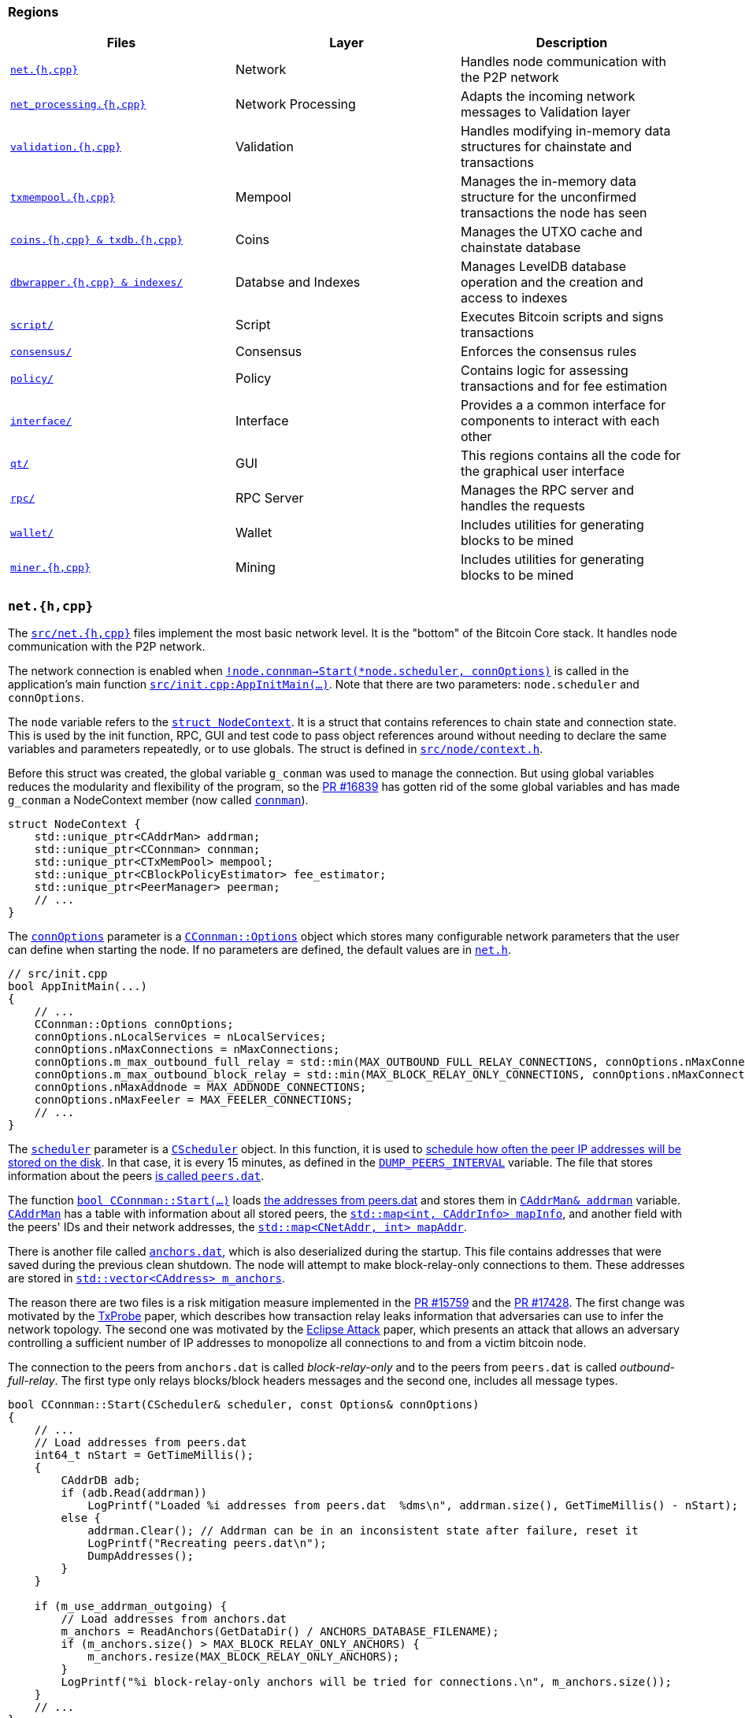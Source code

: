 [[regions]]
=== Regions

|===
|Files | Layer| Description

|<<nethcpp>>
|Network
|Handles node communication with the P2P network

|<<net_processinghcpp>>
|Network Processing
|Adapts the incoming network messages to Validation layer

|<<validationhcpp>>
|Validation
|Handles modifying in-memory data structures for chainstate and transactions

|<<txmempoolhcpp>> 
|Mempool
|Manages the in-memory data structure for the unconfirmed transactions the node has seen

|<<coinshcpptxdbhcpp>> 
|Coins
|Manages the UTXO cache and chainstate database

|<<dbwrapperhcppandindexes>>
|Databse and Indexes
|Manages LevelDB database operation and the creation and access to indexes

|<<script_region>>
|Script
|Executes Bitcoin scripts and signs transactions

|<<consensus_region>>
|Consensus
|Enforces the consensus rules

|<<policy_region>>
|Policy
|Contains logic for assessing transactions and for  fee estimation

|<<interface_region>>
|Interface
|Provides a a common interface for components to interact with each other 

|<<qt_region>>
|GUI
|This regions contains all the code for the graphical user interface

|<<rpc_region>>
|RPC Server
|Manages the RPC server and handles the requests

|<<wallet_region>>
|Wallet
|Includes utilities for generating blocks to be mined

|<<miner_region>>
|Mining
|Includes utilities for generating blocks to be mined

|===

[[nethcpp]]
=== `net.{h,cpp}`

// std::unique_ptr<CAddrMan> addrman;
// std::unique_ptr<CConnman> connman;
// std::unique_ptr<PeerManager> peerman;
// std::unique_ptr<BanMan> banman;
// std::unique_ptr<CScheduler> scheduler;

The `https://github.com/bitcoin/bitcoin/blob/4b5659c6b115315c9fd2902b4edd4b960a5e066e/src/net.h[src/net.{h,cpp}]` files implement the most basic network level. It is the "bottom" of the Bitcoin Core stack. It handles node communication with the P2P network.

// node.connman = std::make_unique<CConnman>(GetRand(std::numeric_limits<uint64_t>::max()), GetRand(std::numeric_limits<uint64_t>::max()), *node.addrman, args.GetBoolArg("-networkactive", true));
// nSeed0 & nSeed1In - id

The network connection is enabled when `https://github.com/bitcoin/bitcoin/blob/4b5659c6b115315c9fd2902b4edd4b960a5e066e/src/init.cpp#L1930[!node.connman->Start(*node.scheduler, connOptions)]` is called in the application's main function `https://github.com/bitcoin/bitcoin/blob/4b5659c6b115315c9fd2902b4edd4b960a5e066e/src/init.cpp#L1191[src/init.cpp:AppInitMain(...)]`. Note that there are two parameters: `node.scheduler` and `connOptions`.

The `node` variable refers to the `https://github.com/bitcoin/bitcoin/blob/4b5659c6b115315c9fd2902b4edd4b960a5e066e/src/node/context.h#L38[struct NodeContext]`. It is a struct that contains references to chain state and connection state. This is used by the init function, RPC, GUI and test code to pass object references around without needing to declare the same variables and parameters repeatedly, or to use globals. The struct is defined in `https://github.com/bitcoin/bitcoin/blob/4b5659c6b115315c9fd2902b4edd4b960a5e066e/src/node/context.h[src/node/context.h]`.

Before this struct was created, the global variable `g_conman` was used to manage the connection. But using global variables reduces the modularity and flexibility of the program, so the https://github.com/bitcoin/bitcoin/pull/16839[PR #16839] has gotten rid of the some global variables and has made `g_conman` a NodeContext member (now called `https://github.com/bitcoin/bitcoin/blob/4b5659c6b115315c9fd2902b4edd4b960a5e066e/src/node/context.h#L40[connman]`).

[source,c++]  
----
struct NodeContext {
    std::unique_ptr<CAddrMan> addrman;
    std::unique_ptr<CConnman> connman;
    std::unique_ptr<CTxMemPool> mempool;
    std::unique_ptr<CBlockPolicyEstimator> fee_estimator;
    std::unique_ptr<PeerManager> peerman;
    // ...
}
----

The `https://github.com/bitcoin/bitcoin/blob/4b5659c6b115315c9fd2902b4edd4b960a5e066e/src/init.cpp#L1841[connOptions]` parameter is a `https://github.com/bitcoin/bitcoin/blob/4b5659c6b115315c9fd2902b4edd4b960a5e066e/src/net.h#L807[CConnman::Options]` object which stores many  configurable network parameters that the user can define when starting the node. If no parameters are defined, the default values are in `https://github.com/bitcoin/bitcoin/blob/4b5659c6b115315c9fd2902b4edd4b960a5e066e/src/net.h[net.h]`.

[source,c++]  
----
// src/init.cpp
bool AppInitMain(...)
{
    // ...
    CConnman::Options connOptions;
    connOptions.nLocalServices = nLocalServices;
    connOptions.nMaxConnections = nMaxConnections;
    connOptions.m_max_outbound_full_relay = std::min(MAX_OUTBOUND_FULL_RELAY_CONNECTIONS, connOptions.nMaxConnections);
    connOptions.m_max_outbound_block_relay = std::min(MAX_BLOCK_RELAY_ONLY_CONNECTIONS, connOptions.nMaxConnections-connOptions.m_max_outbound_full_relay);
    connOptions.nMaxAddnode = MAX_ADDNODE_CONNECTIONS;
    connOptions.nMaxFeeler = MAX_FEELER_CONNECTIONS;
    // ...
}
----

The `https://github.com/bitcoin/bitcoin/blob/4b5659c6b115315c9fd2902b4edd4b960a5e066e/src/node/context.h#L53[scheduler]` parameter is a `https://github.com/bitcoin/bitcoin/blob/4b5659c6b115315c9fd2902b4edd4b960a5e066e/src/scheduler.h#L33[CScheduler]` object. In this function, it is used to https://github.com/bitcoin/bitcoin/blob/4b5659c6b115315c9fd2902b4edd4b960a5e066e/src/net.cpp#L2561[schedule how often the peer IP addresses will be stored on the disk]. In that case, it is every 15 minutes, as defined in the `https://github.com/bitcoin/bitcoin/blob/4b5659c6b115315c9fd2902b4edd4b960a5e066e/src/net.cpp#L57[DUMP_PEERS_INTERVAL]` variable.  The file that stores information about the peers https://github.com/bitcoin/bitcoin/blob/4b5659c6b115315c9fd2902b4edd4b960a5e066e/src/addrdb.cpp#L138[is called `peers.dat`].

The function `https://github.com/bitcoin/bitcoin/blob/4b5659c6b115315c9fd2902b4edd4b960a5e066e/src/net.cpp#L2455[bool CConnman::Start(...)]` loads https://github.com/bitcoin/bitcoin/blob/4b5659c6b115315c9fd2902b4edd4b960a5e066e/src/net.cpp#L2485[the addresses from peers.dat] and stores them in `https://github.com/bitcoin/bitcoin/blob/4b5659c6b115315c9fd2902b4edd4b960a5e066e/src/net.h#L1132[CAddrMan& addrman]` variable. `https://github.com/bitcoin/bitcoin/blob/4b5659c6b115315c9fd2902b4edd4b960a5e066e/src/addrman.h#L172[CAddrMan]` has a table with information about all stored peers, the `https://github.com/bitcoin/bitcoin/blob/4b5659c6b115315c9fd2902b4edd4b960a5e066e/src/addrman.h#L206[std::map<int, CAddrInfo> mapInfo]`, and another field with the peers' IDs and their network addresses, the `https://github.com/bitcoin/bitcoin/blob/4b5659c6b115315c9fd2902b4edd4b960a5e066e/src/addrman.h#L209[std::map<CNetAddr, int> mapAddr]`.

There is another file called `https://github.com/bitcoin/bitcoin/blob/4b5659c6b115315c9fd2902b4edd4b960a5e066e/src/net.cpp#L54[anchors.dat]`, which is also deserialized during the startup. This file contains addresses that were saved during the previous clean shutdown. 
The node will attempt to make block-relay-only connections to them.
These addresses are stored in `https://github.com/bitcoin/bitcoin/blob/4b5659c6b115315c9fd2902b4edd4b960a5e066e/src/net.h#L1208[std::vector<CAddress> m_anchors]`.

The reason there are two files is a risk mitigation measure implemented in the https://github.com/bitcoin/bitcoin/pull/15759[PR #15759] and the https://github.com/bitcoin/bitcoin/pull/17428[PR #17428]. The first change was motivated by the https://arxiv.org/pdf/1812.00942.pdf[TxProbe] paper, which  describes how transaction relay leaks information that adversaries can use to infer the network topology. The second one was motivated by the https://eprint.iacr.org/2015/263.pdf[Eclipse Attack] paper, which presents an attack that allows an adversary controlling a sufficient number of IP addresses to monopolize all connections to and from a victim bitcoin node.

The connection to the peers from `anchors.dat` is called _block-relay-only_ and to the peers from `peers.dat` is called _outbound-full-relay_. The first type only relays blocks/block headers messages and the second one, includes all message types.

[source,c++]  
----
bool CConnman::Start(CScheduler& scheduler, const Options& connOptions)
{
    // ...
    // Load addresses from peers.dat
    int64_t nStart = GetTimeMillis();
    {
        CAddrDB adb;
        if (adb.Read(addrman))
            LogPrintf("Loaded %i addresses from peers.dat  %dms\n", addrman.size(), GetTimeMillis() - nStart);
        else {
            addrman.Clear(); // Addrman can be in an inconsistent state after failure, reset it
            LogPrintf("Recreating peers.dat\n");
            DumpAddresses();
        }
    }

    if (m_use_addrman_outgoing) {
        // Load addresses from anchors.dat
        m_anchors = ReadAnchors(GetDataDir() / ANCHORS_DATABASE_FILENAME);
        if (m_anchors.size() > MAX_BLOCK_RELAY_ONLY_ANCHORS) {
            m_anchors.resize(MAX_BLOCK_RELAY_ONLY_ANCHORS);
        }
        LogPrintf("%i block-relay-only anchors will be tried for connections.\n", m_anchors.size());
    }
    // ...
}
----

After addresses are loaded from files, the `https://github.com/bitcoin/bitcoin/blob/4b5659c6b115315c9fd2902b4edd4b960a5e066e/src/net.cpp#L2530[threadSocketHandler]` is started. It enables the node to accept new connections (function `https://github.com/bitcoin/bitcoin/blob/4b5659c6b115315c9fd2902b4edd4b960a5e066e/src/net.cpp#L1044[CConnman::AcceptConnection(...)]`) and to receive and send data.

Next, the following threads are initiated sequentially:   `https://github.com/bitcoin/bitcoin/blob/4b5659c6b115315c9fd2902b4edd4b960a5e066e/src/net.cpp#L2535[threadDNSAddressSeed]`, `https://github.com/bitcoin/bitcoin/blob/4b5659c6b115315c9fd2902b4edd4b960a5e066e/src/net.cpp#L2538[threadOpenAddedConnections]`, `https://github.com/bitcoin/bitcoin/blob/4b5659c6b115315c9fd2902b4edd4b960a5e066e/src/net.cpp#L2549[threadOpenConnections]` and the `https://github.com/bitcoin/bitcoin/blob/4b5659c6b115315c9fd2902b4edd4b960a5e066e/src/net.cpp#L2552[threadMessageHandler]`.

The first one (`https://github.com/bitcoin/bitcoin/blob/4b5659c6b115315c9fd2902b4edd4b960a5e066e/src/net.cpp#L2535[threadDNSAddressSeed]`) checks https://github.com/bitcoin/bitcoin/blob/4b5659c6b115315c9fd2902b4edd4b960a5e066e/src/net.cpp#L1648[if the node was able to connect successfully to at least 2 peers] loaded from the files. If so, it skips querying DNS and the https://github.com/bitcoin/bitcoin/blob/4b5659c6b115315c9fd2902b4edd4b960a5e066e/src/net.cpp#L1658[thread execution finishes]. If there is a reasonable number of peers in `https://github.com/bitcoin/bitcoin/blob/4b5659c6b115315c9fd2902b4edd4b960a5e066e/src/net.h#L1132[CAddrMan addrman]`, it spends some time trying them first. This improves user privacy by creating fewer identifying DNS requests, reduces trust by giving seeds less influence on the network topology, and reduces traffic to the seeds.

The `https://github.com/bitcoin/bitcoin/blob/4b5659c6b115315c9fd2902b4edd4b960a5e066e/src/net.cpp#L2538[threadOpenAddedConnections]` calls `https://github.com/bitcoin/bitcoin/blob/4b5659c6b115315c9fd2902b4edd4b960a5e066e/src/net.cpp#L2064[GetAddedNodeInfo()]` to https://github.com/bitcoin/bitcoin/blob/4b5659c6b115315c9fd2902b4edd4b960a5e066e/src/net.cpp#L2123[get information about the nodes] added through the `https://github.com/bitcoin/bitcoin/blob/4b5659c6b115315c9fd2902b4edd4b960a5e066e/src/rpc/net.cpp#L274[addnode]` RPC command. These nodes are stored in `https://github.com/bitcoin/bitcoin/blob/4b5659c6b115315c9fd2902b4edd4b960a5e066e/src/net.h#L1135[std::vector<std::string> vAddedNodes]`, which is protected by `https://github.com/bitcoin/bitcoin/blob/4b5659c6b115315c9fd2902b4edd4b960a5e066e/src/net.h#L1136[cs_vAddedNodes]` mutex. `https://github.com/bitcoin/bitcoin/blob/4b5659c6b115315c9fd2902b4edd4b960a5e066e/src/net.cpp#L2118[ThreadOpenAddedConnections()]` is a infinite loop that checks the if added addresses are connected and, if not, tries to connect to them.

`https://github.com/bitcoin/bitcoin/blob/4b5659c6b115315c9fd2902b4edd4b960a5e066e/src/net.cpp#L1780[ThreadOpenConnections]` tries to open connections to the peers. Opening block-relay connections to addresses from anchors.dat gets the highest priority. Then opening outbound-full-relay is the priority until the node's full-relay capacity is reached.

And finally, `https://github.com/bitcoin/bitcoin/blob/4b5659c6b115315c9fd2902b4edd4b960a5e066e/src/net.cpp#L2181[ThreadMessageHandler]` is the thread that receives messages, processes them in `https://github.com/bitcoin/bitcoin/blob/4b5659c6b115315c9fd2902b4edd4b960a5e066e/src/net_processing.cpp#L3847[src/net_processing.cpp:PeerManagerImpl::ProcessMessages(...)]` and sends messages to the peers.

[[net_processinghcpp]]
=== `net_processing.{h,cpp}`

The main class of this region is the `https://github.com/bitcoin/bitcoin/blob/4b5659c6b115315c9fd2902b4edd4b960a5e066e/src/net_processing.cpp#L227[PeerManagerImpl]`. It implements three interfaces: `https://github.com/bitcoin/bitcoin/blob/4b5659c6b115315c9fd2902b4edd4b960a5e066e/src/validationinterface.h#L78[CValidationInterface]`, `https://github.com/bitcoin/bitcoin/blob/4b5659c6b115315c9fd2902b4edd4b960a5e066e/src/net.h#L768[NetEventsInterface]` and `https://github.com/bitcoin/bitcoin/blob/4b5659c6b115315c9fd2902b4edd4b960a5e066e/src/net_processing.h#L37[PeerManager]`. +
The `https://github.com/bitcoin/bitcoin/blob/4b5659c6b115315c9fd2902b4edd4b960a5e066e/src/validationinterface.h#L78[CValidationInterface]` was already discussed in <<notification-mechanism>>. +
`https://github.com/bitcoin/bitcoin/blob/4b5659c6b115315c9fd2902b4edd4b960a5e066e/src/net.h#L768[NetEventsInterface]` is about handling network events triggered by the peers, like initializing or removing a peer. +
And `https://github.com/bitcoin/bitcoin/blob/4b5659c6b115315c9fd2902b4edd4b960a5e066e/src/net_processing.h#L37[PeerManager]` interface is the high level interaction with the peer such as processing their messages, managing the peer's misbehavior score or relaying transactions.

.Class PeerManagerImpl
image::images/chapter_1_0/PeerManagerImpl.svg[]
[PeerManagerImpl, align="center"]
[source,c++]  
----
// src/net_processing.h
class PeerManager : public CValidationInterface, public NetEventsInterface
{
    // ...
}
// src/net_processing.cpp
class PeerManagerImpl final : public PeerManager
{
    //...
    /** Overridden from CValidationInterface. */
    void BlockConnected(const std::shared_ptr<const CBlock>& pblock, const CBlockIndex* pindexConnected) override;
    void BlockDisconnected(const std::shared_ptr<const CBlock> &block, const CBlockIndex* pindex) override;
    // ...

    /** Implement NetEventsInterface */
    void InitializeNode(CNode* pnode) override;
    void FinalizeNode(const CNode& node) override;
    // ...

    /** Implement PeerManager */
    void CheckForStaleTipAndEvictPeers() override;
    bool GetNodeStateStats(NodeId nodeid, CNodeStateStats& stats) override;
    // ...
}
----

Note that there are two methods with very similiar names: `https://github.com/bitcoin/bitcoin/blob/4b5659c6b115315c9fd2902b4edd4b960a5e066e/src/net_processing.cpp#L3847[bool PeerManagerImpl::ProcessMessages(...)]` and `https://github.com/bitcoin/bitcoin/blob/4b5659c6b115315c9fd2902b4edd4b960a5e066e/src/net_processing.cpp#L2326[void PeerManagerImpl::ProcessMessage(...)]`. The first thing to observe is that they are from different interfaces. The first method comes from the `https://github.com/bitcoin/bitcoin/blob/4b5659c6b115315c9fd2902b4edd4b960a5e066e/src/net.h#L768[NetEventsInterface]` interface and the second one, from `https://github.com/bitcoin/bitcoin/blob/4b5659c6b115315c9fd2902b4edd4b960a5e066e/src/net_processing.h#L37[PeerManager]` interface.

`https://github.com/bitcoin/bitcoin/blob/4b5659c6b115315c9fd2902b4edd4b960a5e066e/src/net_processing.cpp#L3847[bool PeerManagerImpl::ProcessMessages(...)]` is a lower level method that is called from <<nethcpp>> region. +
First, it checks https://github.com/bitcoin/bitcoin/blob/4b5659c6b115315c9fd2902b4edd4b960a5e066e/src/net_processing.cpp#L3856[if there are _getdata_ requests] from a peer and in that event, it calls `https://github.com/bitcoin/bitcoin/blob/4b5659c6b115315c9fd2902b4edd4b960a5e066e/src/net_processing.cpp#L1762[PeerManagerImpl::ProcessGetData(...)]`. Then, it https://github.com/bitcoin/bitcoin/blob/4b5659c6b115315c9fd2902b4edd4b960a5e066e/src/net_processing.cpp#L3863[checks for orphan transactions], calling `https://github.com/bitcoin/bitcoin/blob/4b5659c6b115315c9fd2902b4edd4b960a5e066e/src/net_processing.cpp#L2073[PeerManagerImpl::ProcessOrphanTx(...)]` if there are.. +
If neither of these is the case, the `https://github.com/bitcoin/bitcoin/blob/4b5659c6b115315c9fd2902b4edd4b960a5e066e/src/net_processing.cpp#L2326[PeerManagerImpl::ProcessMessage(...)]` function will be called to handle the message.

[source,c++]  
----
bool PeerManagerImpl::ProcessMessages(...)
{
    bool fMoreWork = false;

    PeerRef peer = GetPeerRef(pfrom->GetId());
    if (peer == nullptr) return false;

    {
        LOCK(peer->m_getdata_requests_mutex);
        if (!peer->m_getdata_requests.empty()) {
            ProcessGetData(*pfrom, *peer, interruptMsgProc);
        }
    }

    {
        LOCK2(cs_main, g_cs_orphans);
        if (!peer->m_orphan_work_set.empty()) {
            ProcessOrphanTx(peer->m_orphan_work_set);
        }
    }

    try {
        ProcessMessage(*pfrom, msg_type, msg.m_recv, msg.m_time, interruptMsgProc);
        // ...
    }

    // ...
}
----

`https://github.com/bitcoin/bitcoin/blob/4b5659c6b115315c9fd2902b4edd4b960a5e066e/src/net_processing.cpp#L3847[src/net_processing.cpp:PeerManagerImpl::ProcessMessages(...)]` is the main function of this region and is a giant conditional to handle the messages sent by peers. +
It is a high level network function that understands the message types and knows how to handle them, extracting the data and sending them to the next region, <<validationhcpp>>.

[source,c++]  
----
void PeerManagerImpl::ProcessMessage(...)
{
    // ...
    if (msg_type == NetMsgType::VERACK) {
        // ...
        return;
    }

    if (msg_type == NetMsgType::SENDHEADERS) {
        // ...
        return;
    }

    if (msg_type == NetMsgType::SENDCMPCT) {
        // ...
        return;
    }

    // ...

    if (msg_type == NetMsgType::INV) {
        // ...
        return;
    }
}
----

// There is GETDATA message type and it is also handled in ProcessMessage(...). The same applies to TX message / orphan tx.

`https://github.com/bitcoin/bitcoin/blob/4b5659c6b115315c9fd2902b4edd4b960a5e066e/src/net_processing.h#L37[PeerManager]` interface also provides the method `https://github.com/bitcoin/bitcoin/blob/4b5659c6b115315c9fd2902b4edd4b960a5e066e/src/net_processing.h#L66[void Misbehaving(...)]` to handle potentially malicious nodes. It increments peers' misbehavior score. Whenever a possibly harmful behavior is identified, this method is called, passing the `nodeId` as parameter, how many points the node must add (`howmuch`) and the message that describes the misbehavior (`message`).

[source,c++]  
----
void PeerManagerImpl::Misbehaving(const NodeId pnode, const int howmuch, const std::string& message)
{
    // ..

    LOCK(peer->m_misbehavior_mutex);
    peer->m_misbehavior_score += howmuch;
    const std::string message_prefixed = message.empty() ? "" : (": " + message);
    if (peer->m_misbehavior_score >= DISCOURAGEMENT_THRESHOLD && peer->m_misbehavior_score - howmuch < DISCOURAGEMENT_THRESHOLD) {
        LogPrint(BCLog::NET, "Misbehaving: peer=%d (%d -> %d) DISCOURAGE THRESHOLD EXCEEDED%s\n", pnode, peer->m_misbehavior_score - howmuch, peer->m_misbehavior_score, message_prefixed);
        peer->m_should_discourage = true;
    } else {
        LogPrint(BCLog::NET, "Misbehaving: peer=%d (%d -> %d)%s\n", pnode, peer->m_misbehavior_score - howmuch, peer->m_misbehavior_score, message_prefixed);
    }
}
----

If the peer's `https://github.com/bitcoin/bitcoin/blob/4b5659c6b115315c9fd2902b4edd4b960a5e066e/src/net_processing.cpp#L184[m_misbehavior_score]` attribute  is equal to or greater than `https://github.com/bitcoin/bitcoin/blob/4b5659c6b115315c9fd2902b4edd4b960a5e066e/src/net_processing.h#L27[DISCOURAGEMENT_THRESHOLD]` value (which is 100), the peer will be marked to be discouraged, meaning the peer might be disconnected and added to the discouragement filter. The discouraged nodes are stored in `https://github.com/bitcoin/bitcoin/blob/4b5659c6b115315c9fd2902b4edd4b960a5e066e/src/banman.h#L95[src/banman.h:BanMan::m_discouraged]`.

There are two methods focused on applying penalties if something is wrong. They are `https://github.com/bitcoin/bitcoin/blob/4b5659c6b115315c9fd2902b4edd4b960a5e066e/src/net_processing.cpp#L1169[PeerManagerImpl::MaybePunishNodeForBlock(...)]` and `https://github.com/bitcoin/bitcoin/blob/4b5659c6b115315c9fd2902b4edd4b960a5e066e/src/net_processing.cpp#L1219[PeerManagerImpl::MaybePunishNodeForTx(...)]`. However, not all conflicts are necessarily invalid, as can be seen in the code for these methods.

[%autowidth]
|===
|Misbehavior | # Points Added

|https://github.com/bitcoin/bitcoin/blob/4b5659c6b115315c9fd2902b4edd4b960a5e066e/src/net_processing.cpp#L1179[Peer provides a block whose data does not match the data committed by PoW]
|100

|https://github.com/bitcoin/bitcoin/blob/4b5659c6b115315c9fd2902b4edd4b960a5e066e/src/net_processing.cpp#L1194[Peer sends a block that has been cached as invalid]
|100

|https://github.com/bitcoin/bitcoin/blob/4b5659c6b115315c9fd2902b4edd4b960a5e066e/src/net_processing.cpp#L1202[Peer sends a block whose previous block is invalid]
|100

|https://github.com/bitcoin/bitcoin/blob/4b5659c6b115315c9fd2902b4edd4b960a5e066e/src/net_processing.cpp#L1207[Peer sends a block when the node doesn't have its previous block]
|100

|https://github.com/bitcoin/bitcoin/blob/4b5659c6b115315c9fd2902b4edd4b960a5e066e/src/net_processing.cpp#L1226[Peer sends a transaction that does not comply with consensus rules]
|100

|https://github.com/bitcoin/bitcoin/blob/4b5659c6b115315c9fd2902b4edd4b960a5e066e/src/net_processing.cpp#L1869[Peer requests an index in GETBLOCKTXN  higher than the total number of transactions in a block]
|100

|https://github.com/bitcoin/bitcoin/blob/4b5659c6b115315c9fd2902b4edd4b960a5e066e/src/net_processing.cpp#L1920[Peer sends non-connecting headers]
|20

|https://github.com/bitcoin/bitcoin/blob/4b5659c6b115315c9fd2902b4edd4b960a5e066e/src/net_processing.cpp#L1928[Peer sends non-continuous headers sequence]
|20

|https://github.com/bitcoin/bitcoin/blob/4b5659c6b115315c9fd2902b4edd4b960a5e066e/src/net_processing.cpp#L2672[Peer sends ADDR or ADDRv2 message whose size is greater than the allowed] (1000 addresses, as defined in the `https://github.com/bitcoin/bitcoin/blob/4b5659c6b115315c9fd2902b4edd4b960a5e066e/src/net.h#L58[src/net.h:MAX_ADDR_TO_SEND]`)
|20

|https://github.com/bitcoin/bitcoin/blob/4b5659c6b115315c9fd2902b4edd4b960a5e066e/src/net_processing.cpp#L2723[Peer sends INV message whose number of entries is greater than the allowed] (50000 entries, as defined in the `https://github.com/bitcoin/bitcoin/blob/4b5659c6b115315c9fd2902b4edd4b960a5e066e/src/net_processing.cpp#L75[src/net_processing.h:MAX_INV_SZ]`) +
|20

|https://github.com/bitcoin/bitcoin/blob/4b5659c6b115315c9fd2902b4edd4b960a5e066e/src/net_processing.cpp#L2797[The same verification is done for GETDATA message]
|20

|===

[[validationhcpp]]
=== `validation.{h,cpp}`

The validation file handles verifying received data and the modification of in-memory data structures for chainstate and transaction (mempool) based on certain acceptance rules.

Although `https://github.com/bitcoin/bitcoin/blob/4b5659c6b115315c9fd2902b4edd4b960a5e066e/src/validationinterface.h#L78[CValidationInterface]` is not directly related to `https://github.com/bitcoin/bitcoin/blob/4b5659c6b115315c9fd2902b4edd4b960a5e066e/src/validation.cpp[validation.cpp]` file, almost all the events of this interface are triggered in that file, except for the `https://github.com/bitcoin/bitcoin/blob/4b5659c6b115315c9fd2902b4edd4b960a5e066e/src/validationinterface.h#L134[TransactionRemovedFromMempool]` event https://github.com/bitcoin/bitcoin/blob/4b5659c6b115315c9fd2902b4edd4b960a5e066e/src/txmempool.cpp#L420[which is called] in `https://github.com/bitcoin/bitcoin/blob/4b5659c6b115315c9fd2902b4edd4b960a5e066e/src/txmempool.cpp[src/txmempool.cpp]`. All the events are triggered by calling the publisher `https://github.com/bitcoin/bitcoin/blob/4b5659c6b115315c9fd2902b4edd4b960a5e066e/src/validationinterface.cpp#L116[GetMainSignals()]`.

One of the most important tasks of this region is the UTXO set management. The  Unspent  Transaction  Output  (UTXO)  set  is  a  subset  of  Bitcoin  transaction outputs that have not been spent at a given moment. Bitcoin relies on the UTXO set to efficiently verify new generated transactions. Every unspent output, no matter its type, age, value or length is stored in every full node, that keeps a copy of the UTXO set in order to validate transactions and produce new ones without having to check the whole blockchain.

In Bitcoin Core project, the UTXO set is also called chain state and the class that represents the most recent UTXO state is the `https://github.com/bitcoin/bitcoin/blob/4b5659c6b115315c9fd2902b4edd4b960a5e066e/src/validation.h#L530[CChainState]`. It has been created in the https://github.com/bitcoin/bitcoin/pull/10279[PR #10279] as a way to clarify the internal interfaces. However, recently, a new class called `https://github.com/bitcoin/bitcoin/blob/4b5659c6b115315c9fd2902b4edd4b960a5e066e/src/validation.h#L807[ChainstateManager]` has been added.

This class has been https://github.com/bitcoin/bitcoin/pull/17737/files#diff-d3c243938494b10666b44404a27af7d84b44a72b85a27431e0c89e181462ca6eR815[introduced] in the https://github.com/bitcoin/bitcoin/pull/17737[PR #17737] as part of the https://github.com/bitcoin/bitcoin/projects/11[assumeutxo project]. `Assume UTXO` is an idea similar to `assumevalid`. In `assumevalid`, there is a https://github.com/bitcoin/bitcoin/blob/4b5659c6b115315c9fd2902b4edd4b960a5e066e/src/chainparams.cpp#L95[hash that is hard-coded] into the code. The user https://github.com/bitcoin/bitcoin/blob/4b5659c6b115315c9fd2902b4edd4b960a5e066e/src/validation.cpp#L1873[assumes all the blocks in the chain that end in that hash and whose transactions have valid scripts]. This is an optimization for startup, but the node skips script validation, implicitly trusting the developers who hard-coded the default block hash.  Bitcoin Core will still validate most parts of the block, including Proof of Work, UTXOs, amounts, etc. The only thing that is not validated are the scripts because they are expensive. `assumevalid` has been introduced in the https://github.com/bitcoin/bitcoin/pull/9484[PR #9484].

The `assumeutxo` does something similiar, but for the UTXO Set. It is a way to initialize a node using a headers chain and a serialized version of the UTXO state which was generated from another node at some block height. The basic idea is to allow nodes to initialize using a serialized version of the UTXO set rendered by another node at some predetermined height. The initializing node syncs the headers chain from the network, then obtains and loads one of these UTXO snapshots.

Based upon the snapshot, the node is able to quickly reconstruct its chainstate, and compare a hash of the resulting UTXO set to a preordained hash hard-coded in the software (exactly like `assumevalid`). 

The node then syncs to the network tip and afterwards begins a simultaneous background validation (conventional IBD) up to the base height of the snapshot in order to achieve full validation. Crucially, even while the background validation is happening the node can validate incoming blocks and transact with the benefit of the full (assumed-valid) UTXO set. Snapshots could be obtained from multiple separate peers in the same way as block download.

At the time of writing, the project is in progress and much of the code is still being refactored.  `https://github.com/bitcoin/bitcoin/blob/4b5659c6b115315c9fd2902b4edd4b960a5e066e/src/validation.h#L807[ChainstateManager]` is one of the newly created classes for the project. It provides an interface for managing one or two chainstates: an IBD chainstate generated by downloading blocks, and an optional snapshot chainstate loaded from a UTXO snapshot.

[source,c++]  
----
class ChainstateManager
{
private:
    std::unique_ptr<CChainState> m_ibd_chainstate GUARDED_BY(::cs_main);
    std::unique_ptr<CChainState> m_snapshot_chainstate GUARDED_BY(::cs_main);
    CChainState* m_active_chainstate GUARDED_BY(::cs_main) {nullptr};
    // ...
}
----

The `https://github.com/bitcoin/bitcoin/blob/4b5659c6b115315c9fd2902b4edd4b960a5e066e/src/validation.h#L825[m_ibd_chainstate]` field is the chainstate used under normal operation (regular IBD). If a snapshot is in use, it is used for background validation while downloading the chain. The `https://github.com/bitcoin/bitcoin/blob/4b5659c6b115315c9fd2902b4edd4b960a5e066e/src/validation.h#L836[m_snapshot_chainstate]` field is the chainstate initialized on the basis of a UTXO snapshot. If this is non-null, it is always the active chainstate. `https://github.com/bitcoin/bitcoin/blob/4b5659c6b115315c9fd2902b4edd4b960a5e066e/src/validation.h#L847[m_active_chainstate]` points to either the IBD or snapshot chainstate and indicates the most-work chain. The method below demonstrates this behavior.

[source,c++]  
----
CChainState& ChainstateManager::InitializeChainstate(CTxMemPool& mempool, const uint256& snapshot_blockhash)
{
    bool is_snapshot = !snapshot_blockhash.IsNull();
    std::unique_ptr<CChainState>& to_modify =
        is_snapshot ? m_snapshot_chainstate : m_ibd_chainstate;

    if (to_modify) {
        throw std::logic_error("should not be overwriting a chainstate");
    }
    to_modify.reset(new CChainState(mempool, m_blockman, snapshot_blockhash));

    // Snapshot chainstates and initial IBD chaintates always become active.
    if (is_snapshot || (!is_snapshot && !m_active_chainstate)) {
        LogPrintf("Switching active chainstate to %s\n", to_modify->ToString());
        m_active_chainstate = to_modify.get();
    } else {
        throw std::logic_error("unexpected chainstate activation");
    }

    return *to_modify;
}
----

The `https://github.com/bitcoin/bitcoin/blob/4b5659c6b115315c9fd2902b4edd4b960a5e066e/src/init.cpp#L1507[chainman.InitializeChainstate(*Assert(node.mempool))]` method initializes a new chain state when the node starts up. If, for some reason, it has already been created, https://github.com/bitcoin/bitcoin/blob/4b5659c6b115315c9fd2902b4edd4b960a5e066e/src/validation.cpp#L5069[an exception will be thrown]. Note that the second parameter `snapshot_blockhash` has no value. At the time of writing, it is not yet possible to start the server by passing a snapshot block hash as a parameter. In the function, only if the `snapshot_blockhash` is null, `m_ibd_chainstate` https://github.com/bitcoin/bitcoin/blob/4b5659c6b115315c9fd2902b4edd4b960a5e066e/src/validation.cpp#L5076[will be the active chainstate] (`m_active_chainstate`).  This code snippet makes clear that the priority for the active chainstate is the snapshot chainstate.

`https://github.com/bitcoin/bitcoin/blob/4b5659c6b115315c9fd2902b4edd4b960a5e066e/src/validation.h#L807[ChainstateManager]` has other methods related to `assumeutxo` such as `https://github.com/bitcoin/bitcoin/blob/4b5659c6b115315c9fd2902b4edd4b960a5e066e/src/validation.cpp#L5096[ActivateSnapshot(...)]` and `https://github.com/bitcoin/bitcoin/blob/4b5659c6b115315c9fd2902b4edd4b960a5e066e/src/validation.cpp#L5370[ValidatedChainstate(...)]`, but they are not being used yet, except for https://github.com/bitcoin/bitcoin/blob/4b5659c6b115315c9fd2902b4edd4b960a5e066e/src/test/validation_chainstatemanager_tests.cpp[test unit]. But there are other methods related to block management like `https://github.com/bitcoin/bitcoin/blob/4b5659c6b115315c9fd2902b4edd4b960a5e066e/src/validation.cpp#L3555[ProcessNewBlockHeaders(...)]` and `https://github.com/bitcoin/bitcoin/blob/4b5659c6b115315c9fd2902b4edd4b960a5e066e/src/validation.cpp#L3667[ProcessNewBlock(...)]`. These functions were originally stand-alone and defined in `validation.h`, but the https://github.com/bitcoin/bitcoin/pull/18698[PR #18698] has made them members of ChainstateManager.

`https://github.com/bitcoin/bitcoin/blob/4b5659c6b115315c9fd2902b4edd4b960a5e066e/src/validation.cpp#L3555[ProcessNewBlockHeaders(...)]` is https://github.com/bitcoin/bitcoin/blob/4b5659c6b115315c9fd2902b4edd4b960a5e066e/src/net_processing.cpp#L3243[called] in `https://github.com/bitcoin/bitcoin/blob/4b5659c6b115315c9fd2902b4edd4b960a5e066e/src/net_processing.cpp[src/net_processing.cpp]` when a https://github.com/bitcoin/bitcoin/blob/4b5659c6b115315c9fd2902b4edd4b960a5e066e/src/net_processing.cpp#L3213[_cmpctblock_ message] arrives or through the `https://github.com/bitcoin/bitcoin/blob/4b5659c6b115315c9fd2902b4edd4b960a5e066e/src/net_processing.cpp#L1880[PeerManagerImpl::ProcessHeadersMessage(...)]` function when a https://github.com/bitcoin/bitcoin/blob/4b5659c6b115315c9fd2902b4edd4b960a5e066e/src/net_processing.cpp#L3504[_headers_] message arrives. +
`ProcessNewBlock(...)` is called when https://github.com/bitcoin/bitcoin/blob/4b5659c6b115315c9fd2902b4edd4b960a5e066e/src/net_processing.cpp#L3529[_block_], https://github.com/bitcoin/bitcoin/blob/4b5659c6b115315c9fd2902b4edd4b960a5e066e/src/net_processing.cpp#L3429[_blocktxn_] or https://github.com/bitcoin/bitcoin/blob/4b5659c6b115315c9fd2902b4edd4b960a5e066e/src/net_processing.cpp#L3213[_cmpctblock_ message] arrives. +
In order for the <<net_processinghcpp>> region to be able to communicate with the <<validationhcpp>> region, the `https://github.com/bitcoin/bitcoin/blob/4b5659c6b115315c9fd2902b4edd4b960a5e066e/src/net_processing.cpp#L227[PeerManagerImpl]` class has a `https://github.com/bitcoin/bitcoin/blob/4b5659c6b115315c9fd2902b4edd4b960a5e066e/src/net_processing.cpp#L335[ChainstateManager & m_chainman]` member variable .


[source,c++]  
----
class PeerManagerImpl final : public PeerManager
{
    // ...
    ChainstateManager& m_chainman;
    // ...

    void PeerManagerImpl::ProcessMessage(...) {
        if (msg_type == NetMsgType::CMPCTBLOCK)
        {
            if (!m_chainman.ProcessNewBlockHeaders(...) {
                // ...
            }
            // ...
            if (fBlockReconstructed) {
                // ...
                m_chainman.ProcessNewBlock(...);
                //...
            }
        }

        if (msg_type == NetMsgType::BLOCKTXN)
        {
            // ...
            if (fBlockRead) {
                //...
                m_chainman.ProcessNewBlock(...);
                // ...
            }
        }

        if (msg_type == NetMsgType::BLOCK) {
            // ...
            m_chainman.ProcessNewBlock(...);
            // ...
        }
    }
}
----

Another important method is `https://github.com/bitcoin/bitcoin/blob/4b5659c6b115315c9fd2902b4edd4b960a5e066e/src/validation.cpp#L5357[ChainstateManager::ActiveChainstate()]`, which is used to find out which  chainstate is active (`https://github.com/bitcoin/bitcoin/blob/4b5659c6b115315c9fd2902b4edd4b960a5e066e/src/validation.h#L836[m_snapshot_chainstate]` or `https://github.com/bitcoin/bitcoin/blob/4b5659c6b115315c9fd2902b4edd4b960a5e066e/src/validation.h#L825[m_ibd_chainstate]`) and returns a `https://github.com/bitcoin/bitcoin/blob/4b5659c6b115315c9fd2902b4edd4b960a5e066e/src/validation.h#L530[CChainState]` object.

`https://github.com/bitcoin/bitcoin/blob/4b5659c6b115315c9fd2902b4edd4b960a5e066e/src/validation.h#L530[CChainState]` provides an API to update and store our local knowledge of the current best chain. When a new block arrives, this class will perform most of the the work. `https://github.com/bitcoin/bitcoin/blob/4b5659c6b115315c9fd2902b4edd4b960a5e066e/src/validation.cpp#L3667[ChainstateManager::ProcessNewBlock()]` will trigger the following methods sequentially: `https://github.com/bitcoin/bitcoin/blob/4b5659c6b115315c9fd2902b4edd4b960a5e066e/src/validation.cpp#L3584[CChainState::AcceptBlock(...)]`,  `https://github.com/bitcoin/bitcoin/blob/4b5659c6b115315c9fd2902b4edd4b960a5e066e/src/validation.cpp#L2720[CChainState::ActivateBestChain(...)]`, `https://github.com/bitcoin/bitcoin/blob/4b5659c6b115315c9fd2902b4edd4b960a5e066e/src/validation.cpp#L2596[CChainState::ActivateBestChainStep(...)]`, `https://github.com/bitcoin/bitcoin/blob/4b5659c6b115315c9fd2902b4edd4b960a5e066e/src/validation.cpp#L2460[CChainState::ConnectTip(...)]` and `https://github.com/bitcoin/bitcoin/blob/4b5659c6b115315c9fd2902b4edd4b960a5e066e/src/validation.cpp#L1802[CChainState::ConnectBlock(...)]`. Note that all these methods are members of `https://github.com/bitcoin/bitcoin/blob/4b5659c6b115315c9fd2902b4edd4b960a5e066e/src/validation.h#L530[CChainState]` and they manage the entire cycle of accepting or rejecting a new block.

When accepting a received block, it is necessary to save the block to a file in order to track and store the block information. Thus, `https://github.com/bitcoin/bitcoin/blob/4b5659c6b115315c9fd2902b4edd4b960a5e066e/src/validation.cpp#L3584[CChainState::AcceptBlock(...)]` calls `https://github.com/bitcoin/bitcoin/blob/4b5659c6b115315c9fd2902b4edd4b960a5e066e/src/node/blockstorage.cpp#L139[src/node/blockstorage.cpp:SaveBlockToDisk(...)]` which calls `https://github.com/bitcoin/bitcoin/blob/4b5659c6b115315c9fd2902b4edd4b960a5e066e/src/validation.cpp#L3106[src/validation.cpp:FindBlockPos(...)]`, which finds the current file position (e.g., 157 from `blk00157.dat`) and then `https://github.com/bitcoin/bitcoin/blob/4b5659c6b115315c9fd2902b4edd4b960a5e066e/src/node/blockstorage.cpp#L21[src/node/blockstorage.cpp:WriteBlockToDisk(...)]`, which writes block to the history file.

The `https://github.com/bitcoin/bitcoin/blob/4b5659c6b115315c9fd2902b4edd4b960a5e066e/src/node/blockstorage.cpp#L139[SaveBlockToDisk(...)]` and `https://github.com/bitcoin/bitcoin/blob/4b5659c6b115315c9fd2902b4edd4b960a5e066e/src/node/blockstorage.cpp#L21[WriteBlockToDisk(...)]` stand-alone functions were originally in the `https://github.com/bitcoin/bitcoin/blob/4b5659c6b115315c9fd2902b4edd4b960a5e066e/src/validation.cpp[src/validation.cpp]` file. +
The https://github.com/bitcoin/bitcoin/pull/21575[PR #21575] has moved them to the `https://github.com/bitcoin/bitcoin/blob/4b5659c6b115315c9fd2902b4edd4b960a5e066e/src/node/blockstorage.cpp[src/node/blockstorage.cpp]` file, focused on block storage.
This PR is part of the effort to break down the massive files `https://github.com/bitcoin/bitcoin/blob/4b5659c6b115315c9fd2902b4edd4b960a5e066e/src/init.cpp[src/init.cpp]` and `https://github.com/bitcoin/bitcoin/blob/4b5659c6b115315c9fd2902b4edd4b960a5e066e/src/validation.cpp[src/validation.cpp]` into single-responsibility logical units.

[source,c++]  
----
// src/node/blockstorage.cpp
static bool WriteBlockToDisk(....)
{
    // Open history file to append
    CAutoFile fileout(OpenBlockFile(pos), SER_DISK, CLIENT_VERSION);
    //...

    // Write index header
    unsigned int nSize = GetSerializeSize(block, fileout.GetVersion());
    fileout << messageStart << nSize;

    // Write block
    //...
    fileout << block;

    return true;
}
----

The method above serializes the block to the file (`fileout << block`).

Although `https://github.com/bitcoin/bitcoin/blob/4b5659c6b115315c9fd2902b4edd4b960a5e066e/src/node/blockstorage.cpp#L21[WriteBlockToDisk(...)]` and `https://github.com/bitcoin/bitcoin/blob/4b5659c6b115315c9fd2902b4edd4b960a5e066e/src/node/blockstorage.cpp#L44[ReadBlockFromDisk(...)]` have been removed from the <<validationhcpp>> region, it still contains other utility functions for storing and reading data from the disk, like `https://github.com/bitcoin/bitcoin/blob/4b5659c6b115315c9fd2902b4edd4b960a5e066e/src/validation.cpp#L1645[WriteUndoDataForBlock(...)]`, `https://github.com/bitcoin/bitcoin/blob/4b5659c6b115315c9fd2902b4edd4b960a5e066e/src/validation.cpp#L4956[DumpMempool(...)]`, `https://github.com/bitcoin/bitcoin/blob/4b5659c6b115315c9fd2902b4edd4b960a5e066e/src/validation.cpp#L4057[LoadMempool(...)]` and `https://github.com/bitcoin/bitcoin/blob/4b5659c6b115315c9fd2902b4edd4b960a5e066e/src/validation.cpp#L2137[bool CChainState::FlushStateToDisk(...)]`. The latter is particulary important. 

This method is called frequently, at any change in the chain state or during shutdown via `https://github.com/bitcoin/bitcoin/blob/4b5659c6b115315c9fd2902b4edd4b960a5e066e/src/validation.cpp#L2275[CChainState::ForceFlushStateToDisk(...)]`. It checks several conditions to decide whether to update the data on the disk.  Examples of these conditions are: the cache is over the limit, it is been a while since the block index was written to the disk or it is been very long since the cache was last flushed. All these conditions are combined in a variable called `https://github.com/bitcoin/bitcoin/blob/4b5659c6b115315c9fd2902b4edd4b960a5e066e/src/validation.cpp#L2156[fDoFullFlush]`.

[source,c++]  
----
bool CChainState::FlushStateToDisk(...)
{
    // ...
    bool fPeriodicWrite = mode == FlushStateMode::PERIODIC && nNow > nLastWrite + DATABASE_WRITE_INTERVAL;
    // ...
    // Combine all conditions that result in a full cache flush.
    fDoFullFlush = (mode == FlushStateMode::ALWAYS) || fCacheLarge || fCacheCritical || fPeriodicFlush || fFlushForPrune;

    // Write blocks and block index to disk.
    if (fDoFullFlush || fPeriodicWrite) {
        {
            // ...
            FlushBlockFile();
        }
        // Then update all block file information (which may refer to block and undo files).
        {
            // ...
            if (!pblocktree->WriteBatchSync(vFiles, nLastBlockFile, vBlocks)) {
                return AbortNode(state, "Failed to write to block index database");
            }
        }
        // Flush best chain related state. This can only be done if the blocks / block index write was also done.
        if (fDoFullFlush && !CoinsTip().GetBestBlock().IsNull()) {
            // Flush the chainstate (which may refer to block index entries).
            if (!CoinsTip().Flush())
                return AbortNode(state, "Failed to write to coin database");
        }
    }
}
----

Note that there are three data writes in this code. 

The first one is `https://github.com/bitcoin/bitcoin/blob/4b5659c6b115315c9fd2902b4edd4b960a5e066e/src/validation.cpp#L1631[FlushBlockFile()]` which makes sure the all block and undo data are flushed to disk. They are usually stored in `~/.bitcoin/blocks/`. Block files have the a name similar to _blk02031.dat_ and the undo file similar to _rev02031.dat_. The number after _blk_ or _rev_ is increased after the file reaches its maximum limit, defined in `https://github.com/bitcoin/bitcoin/blob/4b5659c6b115315c9fd2902b4edd4b960a5e066e/src/validation.h#L74[MAX_BLOCKFILE_SIZE]`, which currently has a value of 128 MiB. A file can contain multiple blocks until it reaches this limit.

[[cblocktreedb_cdbwrapper]]
The second write operation is `https://github.com/bitcoin/bitcoin/blob/4b5659c6b115315c9fd2902b4edd4b960a5e066e/src/txdb.cpp#L225[pblocktree->WriteBatchSync(...)]`. `pblocktree` is a `https://github.com/bitcoin/bitcoin/blob/4b5659c6b115315c9fd2902b4edd4b960a5e066e/src/txdb.h#L96[CBlockTreeDB]` object and it represents the block database (usually stored in `~/.bitcoin/blocks/index/`) and it is a LevelDB database that contains metadata about all known blocks. `https://github.com/bitcoin/bitcoin/blob/4b5659c6b115315c9fd2902b4edd4b960a5e066e/src/txdb.h#L96[CBlockTreeDB]` is a subclass of `https://github.com/bitcoin/bitcoin/blob/4b5659c6b115315c9fd2902b4edd4b960a5e066e/src/dbwrapper.h#L176[CDBWrapper]`, which is a wrapper class for LevelDB operations.

`https://github.com/bitcoin/bitcoin/blob/4b5659c6b115315c9fd2902b4edd4b960a5e066e/src/coins.cpp#L222[CoinsTip().Flush()]` ends up calling `https://github.com/bitcoin/bitcoin/blob/4b5659c6b115315c9fd2902b4edd4b960a5e066e/src/txdb.cpp#L83[CCoinsViewDB::BatchWrite(...)]`. `https://github.com/bitcoin/bitcoin/blob/4b5659c6b115315c9fd2902b4edd4b960a5e066e/src/txdb.h#L46[CCoinsViewDB]` represents the coins database (chainstate/) and it has `https://github.com/bitcoin/bitcoin/blob/4b5659c6b115315c9fd2902b4edd4b960a5e066e/src/txdb.h#L49[std::unique_ptr<CDBWrapper> m_db]` member to access the database. This is also a LevelDB database with a compact representation of all currently unspent transaction outputs (the UTXO Set).  In simplified terms, the chainstate directory contains the state of the latest block. It stores every spendable coin, who owns it, and how much it's worth.

In short, all these operations handle basically four pieces of data:

* `blocks/blk*.dat`: the actual Bitcoin blocks, in network format, dumped in raw on the disk. They are only needed for rescanning missing transactions in a wallet, reorganizing to a different part of the chain, and serving the block data to other nodes that are synchronizing.

* `blocks/index/*`: this is a LevelDB database that contains metadata about all known blocks, and where to find them on the disk. Without this, finding a block would be very slow.

* `chainstate/*`: this is a LevelDB database with a compact representation of all currently unspent transaction outputs and some metadata about the transactions they are from. The data here is necessary for validating new incoming blocks and transactions.

* `blocks/rev*.dat`: these contain "undo" data. Blocks are like 'patches' for the chain state (they consume some unspent outputs, and produce new ones), and  the undo data as reverse patches. They are necessary for rolling back the chainstate, which is necessary in case of reorganizations.

[[cdbwrapper_obfuscatekey]]
Another important detail about the leveldb-stored chainstate is that the data can be obfuscated. In order to do it, a randomly generated string consisting of 8 random bytes is used as an obfuscating key. The `https://github.com/bitcoin/bitcoin/blob/4b5659c6b115315c9fd2902b4edd4b960a5e066e/src/dbwrapper.cpp#L221[CDBWrapper::CreateObfuscateKey()]` method creates the key and it is stored in `https://github.com/bitcoin/bitcoin/blob/4b5659c6b115315c9fd2902b4edd4b960a5e066e/src/dbwrapper.h#L205[std::vector<unsigned char> obfuscate_key]` member variable. This has been implemented in https://github.com/bitcoin/bitcoin/pull/6650[PR #6650] to avoid spurious detection by anti-virus software.

There is one more data file managed by the <<validationhcpp>> region: the `mempool.dat`. This file stores the mempool when the node is restarted. It was implemented in the https://github.com/bitcoin/bitcoin/pull/8448[PR #8448]. As can be seen in the comments, the functionality was directly requested by miners because nodes then ended up making small blocks after being restarted. Mempool sync is also a bandwidth concern, if it's lost on restart, than every quick restart would waste bandwidth.

The methods that handle the mempool persistence are: `DumpMempool(...)` and `LoadMempool(...)`.

[source,c++]  
----
bool DumpMempool(...)
{
    // ...
    std::vector<TxMempoolInfo> vinfo;
    // ...
    try {
        FILE* filestr{mockable_fopen_function(GetDataDir() / "mempool.dat.new", "wb")};
        // ...
        CAutoFile file(filestr, SER_DISK, CLIENT_VERSION);

        uint64_t version = MEMPOOL_DUMP_VERSION;
        file << version;

        file << (uint64_t)vinfo.size();
        for (const auto& i : vinfo) {
            file << *(i.tx);
            file << int64_t{count_seconds(i.m_time)};
            file << int64_t{i.nFeeDelta};
            mapDeltas.erase(i.tx->GetHash());
        }

        // ...

        file.fclose();
        if (!RenameOver(GetDataDir() / "mempool.dat.new", GetDataDir() / "mempool.dat")) {
            throw std::runtime_error("Rename failed");
        }
        // ...
    }
    // ...
    return true;
}
----

The mempool persistence is a simple (de)serialization operation using CAutoFile stream. `https://github.com/bitcoin/bitcoin/blob/4b5659c6b115315c9fd2902b4edd4b960a5e066e/src/validation.cpp#L4956[DumpMempool(...)]` is https://github.com/bitcoin/bitcoin/blob/4b5659c6b115315c9fd2902b4edd4b960a5e066e/src/init.cpp#L230[called] during `https://github.com/bitcoin/bitcoin/blob/4b5659c6b115315c9fd2902b4edd4b960a5e066e/src/init.cpp#L172[src/init.cpp:Shutdown(...)]` and the load operation, `https://github.com/bitcoin/bitcoin/blob/4b5659c6b115315c9fd2902b4edd4b960a5e066e/src/validation.cpp#L4057[LoadMempool(...)]`, is https://github.com/bitcoin/bitcoin/blob/4b5659c6b115315c9fd2902b4edd4b960a5e066e/src/node/blockstorage.cpp#L243[called] in `https://github.com/bitcoin/bitcoin/blob/4b5659c6b115315c9fd2902b4edd4b960a5e066e/src/node/blockstorage.cpp#L173[src/node/blockstorage.cpp:ThreadImport(...)]`, which as seen in <<concurrency_model>> section, is called at the startup.

This region accumulates many responsibilities (such as chain state, validation and persistence) and the reason for this is that it is https://github.com/bitcoin/bitcoin/pull/9260/commits/76faa3cdfedbd3fc91be4ecfff77fc6dc18134fb[the result of refactoring] the `main.{h,cpp}` file. Efforts are underway to break it down into smaller units.

The diagram below shows the most relevant classes in the <<validationhcpp>> region and summarizes what has been demonstrated so far.

.Validation Region Classes
image::images/chapter_1_0/chainstate2.svg[]
[ValidationRegionClasses, align="center"]

[[txmempoolhcpp]]
=== `txmempool.{h,cpp}`

Unlike a bank, the Bitcoin protocol does not have a central server to which users send their payments. It is pure peer-to-peer. When a transaction is broadcasted, it is sent from a node to its peers, who, in turn, pass it on to their peers.

Nodes will run a series of checks to ensure that the transaction is valid – that is, verifying that signatures are correct, outputs do not exceed inputs, and funds have not yet been spent. The class that performs these tasks is the `validation.cpp:MemPoolAccept`. Note that validation is done in the previously discussed <<validationhcpp>> region before the transaction is sent to <<txmempoolhcpp>> region.

When a new transaction arrives (https://github.com/bitcoin/bitcoin/blob/4b5659c6b115315c9fd2902b4edd4b960a5e066e/src/protocol.cpp#L23[_tx_ message]), the transaction is deserialized (`https://github.com/bitcoin/bitcoin/blob/4b5659c6b115315c9fd2902b4edd4b960a5e066e/src/net_processing.cpp#L3013[vRecv >> ptx]`) into the `https://github.com/bitcoin/bitcoin/blob/4b5659c6b115315c9fd2902b4edd4b960a5e066e/src/net_processing.cpp#L3014[CTransaction& tx]` variable. The node will then check if it already has this transaction (`https://github.com/bitcoin/bitcoin/blob/4b5659c6b115315c9fd2902b4edd4b960a5e066e/src/net_processing.cpp#L3049[if (AlreadyHaveTx(...))]`). If not, `https://github.com/bitcoin/bitcoin/blob/4b5659c6b115315c9fd2902b4edd4b960a5e066e/src/net_processing.cpp#L3064[MempoolAcceptResult validation.cpp:AcceptToMemoryPool(...)]` is called to validate the transaction against multiple rules.

[source,c++]  
----
void PeerManagerImpl::ProcessMessage(...)
{
    if (msg_type == NetMsgType::TX) {
        // ...
        CTransactionRef ptx;
        vRecv >> ptx;
        const CTransaction& tx = *ptx;

        const uint256& txid = ptx->GetHash();
        const uint256& wtxid = ptx->GetWitnessHash();
        // ...
        if (AlreadyHaveTx(GenTxid(/* is_wtxid=*/true, wtxid))) {
            // ...
        }
        const MempoolAcceptResult result = AcceptToMemoryPool(m_chainman.ActiveChainstate(), m_mempool, ptx, false /* bypass_limits */);
        // ...
    }
}
----

It is interesting to note that a member variable called `https://github.com/bitcoin/bitcoin/blob/4b5659c6b115315c9fd2902b4edd4b960a5e066e/src/net_processing.cpp#L336[m_mempool]` is passed as a paramater to `https://github.com/bitcoin/bitcoin/blob/4b5659c6b115315c9fd2902b4edd4b960a5e066e/src/validation.cpp#L1092[AcceptToMemoryPool(...)]`. This variable (of type `https://github.com/bitcoin/bitcoin/blob/4b5659c6b115315c9fd2902b4edd4b960a5e066e/src/txmempool.h#L81[CTxMemPool]`) allows the <<net_processinghcpp>> region to communicate with the <<txmempoolhcpp>> region.

`https://github.com/bitcoin/bitcoin/blob/4b5659c6b115315c9fd2902b4edd4b960a5e066e/src/validation.cpp#L1092[AcceptToMemoryPoolWithTime(...)]` tries to add the transaction and the the current time (`nAcceptTime` parameter) to the memory pool. +
The first line creates a vector (`https://github.com/bitcoin/bitcoin/blob/4b5659c6b115315c9fd2902b4edd4b960a5e066e/src/validation.cpp#L1098[coins_to_uncache]`) that will be used to remove coins which were not previously present in the coins cache, but were added to assist in validating the transaction. +
Then, a set of parameters that is useful for validation is created. This set of parameters includes the transaction to be added and the `https://github.com/bitcoin/bitcoin/blob/4b5659c6b115315c9fd2902b4edd4b960a5e066e/src/validation.cpp#L1098[coins_to_uncache]` vector. +
Next, a `https://github.com/bitcoin/bitcoin/blob/4b5659c6b115315c9fd2902b4edd4b960a5e066e/src/validation.cpp#L1102[MemPoolAccept]` object is instantiated, receiving the mempool and the active chainstate as arguments. This object calls `https://github.com/bitcoin/bitcoin/blob/4b5659c6b115315c9fd2902b4edd4b960a5e066e/src/validation.cpp#L1058[AcceptSingleTransaction(...)]` to process the transaction acceptance.

[source,c++]  
----
static MempoolAcceptResult AcceptToMemoryPoolWithTime(...) EXCLUSIVE_LOCKS_REQUIRED(cs_main)
{
    std::vector<COutPoint> coins_to_uncache;
    MemPoolAccept::ATMPArgs args { chainparams, nAcceptTime, bypass_limits, coins_to_uncache, test_accept };

    assert(std::addressof(::ChainstateActive()) == std::addressof(active_chainstate));
    const MempoolAcceptResult result = MemPoolAccept(pool, active_chainstate).AcceptSingleTransaction(tx, args);
    if (result.m_result_type != MempoolAcceptResult::ResultType::VALID) {
        for (const COutPoint& hashTx : coins_to_uncache)
            active_chainstate.CoinsTip().Uncache(hashTx);
    }
    BlockValidationState state_dummy;
    active_chainstate.FlushStateToDisk(chainparams, state_dummy, FlushStateMode::PERIODIC);
    return result;
}
----

The `https://github.com/bitcoin/bitcoin/blob/4b5659c6b115315c9fd2902b4edd4b960a5e066e/src/validation.cpp#L471[validation.cpp:MemPoolAccept]` class manages all validation steps and, if the transaction passes all of the checks, adds it to the mempool. This is done through five functions:

* `https://github.com/bitcoin/bitcoin/blob/4b5659c6b115315c9fd2902b4edd4b960a5e066e/src/validation.cpp#L576[bool PreChecks(...)]`: Runs the policy checks on a given transaction, excluding any script checks. Looks up inputs, calculates feerate, considers replacement, evaluates package limits, etc. All tests done here and fast are computationally cheap to avoid CPU Denial of Service (DoS).

* `https://github.com/bitcoin/bitcoin/blob/4b5659c6b115315c9fd2902b4edd4b960a5e066e/src/validation.cpp#L951[bool PolicyScriptChecks(...)]`: Runs the script checks using the policy flags. As this can be slow, we should only invoke this on transactions that have already passed policy checks, that are performed by the previously mentioned funcion  `https://github.com/bitcoin/bitcoin/blob/4b5659c6b115315c9fd2902b4edd4b960a5e066e/src/validation.cpp#L576[PreChecks(...)]`.

* `https://github.com/bitcoin/bitcoin/blob/4b5659c6b115315c9fd2902b4edd4b960a5e066e/src/validation.cpp#L977[bool ConsensusScriptChecks(...)]`: Re-runs the script checks, using consensus flags, and tries to cache the result in the scriptcache. This should be done after `https://github.com/bitcoin/bitcoin/blob/4b5659c6b115315c9fd2902b4edd4b960a5e066e/src/validation.cpp#L951[PolicyScriptChecks(...)]`. This requires that all the inputs are in the utxo set or in the mempool.

* `https://github.com/bitcoin/bitcoin/blob/4b5659c6b115315c9fd2902b4edd4b960a5e066e/src/validation.cpp#L977[bool Finalize(...)]`: Tries to add the transaction to the mempool, removing any conflicts first. Returns true if the transaction is in the mempool after any size limiting is performed, otherwise it returns false.

* `https://github.com/bitcoin/bitcoin/blob/4b5659c6b115315c9fd2902b4edd4b960a5e066e/src/validation.cpp#L546[bool CheckFeeRate(...)]`: Checks that the transaction is not below the minimum fee rate allowed.

Knowing the purpose of each function, it is easier to understand the `https://github.com/bitcoin/bitcoin/blob/4b5659c6b115315c9fd2902b4edd4b960a5e066e/src/validation.cpp#L1058[MemPoolAccept::AcceptSingleTransaction(...)]` code. It calls the validation methods in increasing order of CPU effort, starting with `https://github.com/bitcoin/bitcoin/blob/4b5659c6b115315c9fd2902b4edd4b960a5e066e/src/validation.cpp#L951[PreChecks(args, ws)]`. This way, if the validation fails, it does it in the cheapest way possible, without overloading the CPU. 

In the last method `https://github.com/bitcoin/bitcoin/blob/4b5659c6b115315c9fd2902b4edd4b960a5e066e/src/validation.cpp#L1010[MemPoolAccept::Finalize(...)]`, if everything has been successfully validated, the command `https://github.com/bitcoin/bitcoin/blob/4b5659c6b115315c9fd2902b4edd4b960a5e066e/src/validation.cpp#L1046[m_pool.addUnchecked(...)]` is called to add the transaction to the mempool.

[source,c++]  
----
MempoolAcceptResult MemPoolAccept::AcceptSingleTransaction(const CTransactionRef& ptx, ATMPArgs& args)
{
    // ...

    Workspace ws(ptx);

    if (!PreChecks(args, ws)) return MempoolAcceptResult(ws.m_state);

    PrecomputedTransactionData txdata;

    if (!PolicyScriptChecks(args, ws, txdata)) return MempoolAcceptResult(ws.m_state);

    if (!ConsensusScriptChecks(args, ws, txdata)) return MempoolAcceptResult(ws.m_state);

    // Tx was accepted, but not added
    if (args.m_test_accept) {
        return MempoolAcceptResult(std::move(ws.m_replaced_transactions), ws.m_base_fees);
    }

    if (!Finalize(args, ws)) return MempoolAcceptResult(ws.m_state);

    GetMainSignals().TransactionAddedToMempool(ptx, m_pool.GetAndIncrementSequence());

    return MempoolAcceptResult(std::move(ws.m_replaced_transactions), ws.m_base_fees);
}
----

Note that there is also a `https://github.com/bitcoin/bitcoin/blob/4b5659c6b115315c9fd2902b4edd4b960a5e066e/src/validation.cpp#L1063[Workspace ws]` variable. It represents all the intermediate states that get passed between the various levels of checking a given transaction. But more importantly, it has a `https://github.com/bitcoin/bitcoin/blob/4b5659c6b115315c9fd2902b4edd4b960a5e066e/src/validation.cpp#L510[std::unique_ptr<CTxMemPoolEntry> m_entry]` member variable, which represents the new entry that will be added to the mempool if the transaction is completely valid.

`https://github.com/bitcoin/bitcoin/blob/4b5659c6b115315c9fd2902b4edd4b960a5e066e/src/validation.cpp#L510[CTxMemPoolEntry]` represents not only the transaction that is in the mempool, but it also stores data about the corresponding transaction, like the fee, the weight, the memory usage, local time when entered into the mempool and others.

There are also two important fields: `https://github.com/bitcoin/bitcoin/blob/4b5659c6b115315c9fd2902b4edd4b960a5e066e/src/txmempool.h#L91[Parents m_parents]` and `https://github.com/bitcoin/bitcoin/blob/4b5659c6b115315c9fd2902b4edd4b960a5e066e/src/txmempool.h#L92[Children m_children]`. A _child_ transaction is a transaction that spends one or more of the UTXOs from another transaction, called _parent_ transaction. Generally, a _descendant_ transaction spends a UTXO from a transaction that derives from one or more previous transactions, called _ancestor_ transactions.

Typically, when a new transaction is added to the mempool, it has no in-mempool children, but it can have parents. If a child transaction appeared, first it would be spending a UTXO that didn’t exist, and would therefore be invalid.

[source,c++]  
----
class CTxMemPoolEntry
{
public:
    typedef std::set<CTxMemPoolEntryRef, CompareIteratorByHash> Parents;
    typedef std::set<CTxMemPoolEntryRef, CompareIteratorByHash> Children;
 
private:
private:
    const CTransactionRef tx;
    mutable Parents m_parents;
    mutable Children m_children;
    const CAmount nFee;             
    const size_t nTxWeight;         
    const size_t nUsageSize;        
    const int64_t nTime;            
    // ...
}
// ...   
class CTxMemPool
{
    // ...
public:
    typedef boost::multi_index_container<
        CTxMemPoolEntry,
        boost::multi_index::indexed_by<
            // sorted by txid
            boost::multi_index::hashed_unique<mempoolentry_txid, SaltedTxidHasher>,
            // sorted by wtxid
            boost::multi_index::hashed_unique<
                boost::multi_index::tag<index_by_wtxid>,
                mempoolentry_wtxid,
                SaltedTxidHasher
            >,
            // ...
        >
    > indexed_transaction_set;
    // ...
    indexed_transaction_set mapTx GUARDED_BY(cs);

    using txiter = indexed_transaction_set::nth_index<0>::type::const_iterator;
    std::vector<std::pair<uint256, txiter>> vTxHashes GUARDED_BY(cs); 
    // ...
}
----

`https://github.com/bitcoin/bitcoin/blob/4b5659c6b115315c9fd2902b4edd4b960a5e066e/src/txmempool.h#L566[CTxMemPool::mapTx]` is a `https://github.com/bitcoin/bitcoin/blob/4b5659c6b115315c9fd2902b4edd4b960a5e066e/src/txmempool.h#L81[CTxMemPoolEntry]` container (data structure) that represents the mempool. It uses `https://www.boost.org/doc/libs/1_76_0/libs/multi_index/doc/index.html[boost::multi_index]` which sorts the mempool on 5 criteria:

* transaction hash (txid)
* witness-transaction hash (wtxid)
* descendant feerate
* time in mempool
* ancestor feerate

In order for Mempool operations to be executed (such as removing a transaction or updating its descendants), several attributes of the transactions need to be indexed and directly accessed. A common solution for this case would be to store the transactions in multiple data structures, but `https://www.boost.org/doc/libs/1_76_0/libs/multi_index/doc/index.html[boost::multi_index]` is a container that offers an extremely customizable interface and allows the same elements to be accessed in different ways.

Instead of having to store the `https://github.com/bitcoin/bitcoin/blob/4b5659c6b115315c9fd2902b4edd4b960a5e066e/src/txmempool.h#L81[CTxMemPoolEntry]` elements in a vector and in a set, and then synchronizing them continuously, the `https://www.boost.org/doc/libs/1_76_0/libs/multi_index/doc/index.html[boost::multi_index]` container can be used, since it provides a unique interface with one or more indexes with different sorting and access semantics.

This way, new transactions (i.e., `https://github.com/bitcoin/bitcoin/blob/4b5659c6b115315c9fd2902b4edd4b960a5e066e/src/txmempool.h#L81[CTxMemPoolEntry]` objects) can be added simply by calling `https://github.com/bitcoin/bitcoin/blob/4b5659c6b115315c9fd2902b4edd4b960a5e066e/src/txmempool.cpp#L362[mapTx.insert(entry)]` in `https://github.com/bitcoin/bitcoin/blob/4b5659c6b115315c9fd2902b4edd4b960a5e066e/src/txmempool.cpp#L357[CTxMemPool::addUnchecked(...)]` and can be acessed according to any of the 5 criteria mentioned above.

Likewise, the transactions that already exist in the mempool can be removed by calling `https://github.com/bitcoin/bitcoin/blob/4b5659c6b115315c9fd2902b4edd4b960a5e066e/src/txmempool.cpp#L442[mapTx.erase(it)]` in `https://github.com/bitcoin/bitcoin/blob/4b5659c6b115315c9fd2902b4edd4b960a5e066e/src/txmempool.cpp#L409[CTxMemPool::removeUnchecked(...)]`. It usually happens when a transaction is included in a block; or expired (specified by `https://github.com/bitcoin/bitcoin/blob/4b5659c6b115315c9fd2902b4edd4b960a5e066e/src/init.cpp#L403[-mempoolexpiry]`); or when there is a conflict transaction; or the memory pool size limit has been reached (set by `https://github.com/bitcoin/bitcoin/blob/4b5659c6b115315c9fd2902b4edd4b960a5e066e/src/init.cpp#L401[-maxmempool]`). The lowest fee transactions are removed first.

The eviction logic for removing transactions due to size limit can be found in the `https://github.com/bitcoin/bitcoin/blob/4b5659c6b115315c9fd2902b4edd4b960a5e066e/src/txmempool.cpp#L1040[void CTxMemPool::TrimToSize(...)]` method.

Another relevant class in this region is the `https://github.com/bitcoin/bitcoin/blob/4b5659c6b115315c9fd2902b4edd4b960a5e066e/src/txmempool.h#L863[CCoinsViewMemPool]`, which provides a way to access all coins which are either unspent in UTXO Set, or are outputs from any mempool transaction. Thus, all the inputs of a transaction https://github.com/bitcoin/bitcoin/blob/4b5659c6b115315c9fd2902b4edd4b960a5e066e/src/validation.cpp#L681[can be checked before inserting it into the mempool], even if the inputs are not in the coins cache. It also allows the signature of a double-spend transaction directly in `https://github.com/bitcoin/bitcoin/blob/4b5659c6b115315c9fd2902b4edd4b960a5e066e/src/rpc/rawtransaction.cpp#L812[signrawtransactionwithkey]` and `https://github.com/bitcoin/bitcoin/blob/4b5659c6b115315c9fd2902b4edd4b960a5e066e/src/wallet/rpcwallet.cpp#L3364[signrawtransactionwithwallet]`, as long as the conflicting transaction has not yet been confirmed.

[[coinshcpptxdbhcpp]]
=== `coins.{h,cpp} & txdb.{h,cpp}`

Both `https://github.com/bitcoin/bitcoin/blob/4b5659c6b115315c9fd2902b4edd4b960a5e066e/src/txmempool.h#L863[CCoinsViewMemPool]` and `https://github.com/bitcoin/bitcoin/blob/4b5659c6b115315c9fd2902b4edd4b960a5e066e/src/coins.h#L215[CCoinsViewCache]` are classes derived from `https://github.com/bitcoin/bitcoin/blob/4b5659c6b115315c9fd2902b4edd4b960a5e066e/src/coins.h#L196[CCoinsViewBacked]`, which basically functions as a common interface for these two subclasses.

`https://github.com/bitcoin/bitcoin/blob/4b5659c6b115315c9fd2902b4edd4b960a5e066e/src/txmempool.h#L863[CCoinsViewMemPool]` has already been explained in the previous section. `https://github.com/bitcoin/bitcoin/blob/4b5659c6b115315c9fd2902b4edd4b960a5e066e/src/coins.h#L215[CCoinsViewCache]` represents a cache of some coins available in UTXO Set and it keeps as many coins in the memory as can fit according to the `https://github.com/bitcoin/bitcoin/blob/4b5659c6b115315c9fd2902b4edd4b960a5e066e/src/init.cpp#L396[-dbcache]` setting. Using the cache reduces the frequency of expensive read operations from the `chainstate/*` LevelDB database, in which the most recent UTXO set is stored.

[[chainstate_cdbwrapper]]
Access to `chainstate/*` database is managed by `https://github.com/bitcoin/bitcoin/blob/4b5659c6b115315c9fd2902b4edd4b960a5e066e/src/txdb.h#L46[CCoinsViewDB]` class through the `https://github.com/bitcoin/bitcoin/blob/4b5659c6b115315c9fd2902b4edd4b960a5e066e/src/txdb.h#L49[std::unique_ptr<CDBWrapper> m_db]` property. +
`https://github.com/bitcoin/bitcoin/blob/4b5659c6b115315c9fd2902b4edd4b960a5e066e/src/dbwrapper.h#L176[CDBWrapper]`, as the name implies, is a wrapper for common database operations, such as `https://github.com/bitcoin/bitcoin/blob/4b5659c6b115315c9fd2902b4edd4b960a5e066e/src/dbwrapper.h#L257[Write()]`, `https://github.com/bitcoin/bitcoin/blob/4b5659c6b115315c9fd2902b4edd4b960a5e066e/src/dbwrapper.h#L231[Read()]`, `https://github.com/bitcoin/bitcoin/blob/4b5659c6b115315c9fd2902b4edd4b960a5e066e/src/dbwrapper.h#L284[Erase()]`, `https://github.com/bitcoin/bitcoin/blob/4b5659c6b115315c9fd2902b4edd4b960a5e066e/src/dbwrapper.h#L265[Exists()]` and `https://github.com/bitcoin/bitcoin/blob/4b5659c6b115315c9fd2902b4edd4b960a5e066e/src/dbwrapper.cpp#L183[WriteBatch()]`.  All unspent coins reside in the chainstate database. 

`https://github.com/bitcoin/bitcoin/blob/4b5659c6b115315c9fd2902b4edd4b960a5e066e/src/txdb.h#L74[CCoinsViewDB]` and `https://github.com/bitcoin/bitcoin/blob/4b5659c6b115315c9fd2902b4edd4b960a5e066e/src/coins.h#L196[CCoinsViewBacked]` are classes derived from the `https://github.com/bitcoin/bitcoin/blob/4b5659c6b115315c9fd2902b4edd4b960a5e066e/src/coins.h#L159[CCoinsView]`, which is an abstract class that defines the methods to be used to access both the database and the cache.

To access the <<coinshcpptxdbhcpp>> region and manage the UTXO set, `https://github.com/bitcoin/bitcoin/blob/4b5659c6b115315c9fd2902b4edd4b960a5e066e/src/validation.h#L530[CChainState]` has the member field `https://github.com/bitcoin/bitcoin/blob/4b5659c6b115315c9fd2902b4edd4b960a5e066e/src/validation.h#L563[CoinsViews m_coins_views]`. +
`https://github.com/bitcoin/bitcoin/blob/4b5659c6b115315c9fd2902b4edd4b960a5e066e/src/validation.h#L481[CoinsViews]` is a convenience class for constructing the `https://github.com/bitcoin/bitcoin/blob/4b5659c6b115315c9fd2902b4edd4b960a5e066e/src/coins.h#L159[CCoinsView]` hierarchy and is used to facilitate access to the UTXO set. This class consists of an arrangement of layered `https://github.com/bitcoin/bitcoin/blob/4b5659c6b115315c9fd2902b4edd4b960a5e066e/src/coins.h#L159[CCoinsView]` objects. It prefers to store and retrieve coins in memory via `https://github.com/bitcoin/bitcoin/blob/4b5659c6b115315c9fd2902b4edd4b960a5e066e/src/validation.h#L493[m_cacheview]` but ultimately falling back on disk, `https://github.com/bitcoin/bitcoin/blob/4b5659c6b115315c9fd2902b4edd4b960a5e066e/src/validation.h#L486[m_dbview]`.

[source,c++]  
----
class CoinsViews {

public:
    CCoinsViewDB m_dbview GUARDED_BY(cs_main);

    CCoinsViewErrorCatcher m_catcherview GUARDED_BY(cs_main);

    std::unique_ptr<CCoinsViewCache> m_cacheview GUARDED_BY(cs_main);

    CoinsViews(std::string ldb_name, size_t cache_size_bytes, bool in_memory, bool should_wipe);

    void InitCache() EXCLUSIVE_LOCKS_REQUIRED(::cs_main);
};
----

The diagram below shows the CoinsViews classes.

.CoinsViews Classes
image::images/chapter_1_0/ccviews.svg[]
[CoinsViewsClasses, align="center"]

[[dbwrapperhcppandindexes]]
=== `dbwrapper.{h,cpp} & indexes/`

The `https://github.com/bitcoin/bitcoin/blob/4b5659c6b115315c9fd2902b4edd4b960a5e066e/src/dbwrapper.h#L176[CDBWrapper]` is a class that manages the access and the operations for LevelDB database. It has already been presented in the previous section. +
The section on <<validationhcpp>> also link:#cdbwrapper_obfuscatekey[mentioned the obfuscation] mechanism used by this class to avoid spurious detection by anti-virus software.

It was also previously stated that `https://github.com/bitcoin/bitcoin/blob/4b5659c6b115315c9fd2902b4edd4b960a5e066e/src/dbwrapper.h#L176[CDBWrapper]` is used with `https://github.com/bitcoin/bitcoin/blob/4b5659c6b115315c9fd2902b4edd4b960a5e066e/src/txdb.h#L74[CCoinsViewDB]` to link:#chainstate_cdbwrapper[manage the UTXO Set database] and with `https://github.com/bitcoin/bitcoin/blob/4b5659c6b115315c9fd2902b4edd4b960a5e066e/src/txdb.h#L96[CBlockTreeDB]` to link:#cblocktreedb_cdbwrapper[manage metadata about all known blocks].
// ---
Two classes, however, have not yet been mentioned: `https://github.com/bitcoin/bitcoin/blob/4b5659c6b115315c9fd2902b4edd4b960a5e066e/src/index/blockfilterindex.h#L24[BlockFilterIndex]` and `https://github.com/bitcoin/bitcoin/blob/4b5659c6b115315c9fd2902b4edd4b960a5e066e/src/index/txindex.h#L17[TxIndex]`. Both are derived from `https://github.com/bitcoin/bitcoin/blob/4b5659c6b115315c9fd2902b4edd4b960a5e066e/src/index/base.h#L27[BaseIndex]`.

`https://github.com/bitcoin/bitcoin/blob/4b5659c6b115315c9fd2902b4edd4b960a5e066e/src/index/blockfilterindex.h#L24[BlockFilterIndex]` was introduced in the https://github.com/bitcoin/bitcoin/pull/14121[PR #14121] to implement a new index, which stores the compact block filters for blocks that have been validated. +
This is part of the https://github.com/bitcoin/bips/blob/master/bip-0157.mediawiki[BIP 157] which defines a light client protocol based on deterministic filters of block content. The filters are designed to minimize the expected bandwidth consumed by light clients, downloading filters and full blocks.

The filter construction proposed is an alternative to Bloom filters, used in https://github.com/bitcoin/bips/blob/master/bip-0037.mediawiki[BIP 37], which have known flaws that weaken security and privacy. https://github.com/bitcoin/bips/blob/master/bip-0157.mediawiki[BIP 157] can be seen as the opposite of https://github.com/bitcoin/bips/blob/master/bip-0037.mediawiki[BIP 37]: instead of the client sending a filter to a full node peer, full nodes generate deterministic filters on block data that are served to the client. A light client can then download an entire block if the filter matches the data it is looking for. As filters are deterministic, they only need to be constructed once and stored on the disk, whenever a new block is connected to the chain

Note that `https://github.com/bitcoin/bitcoin/blob/4b5659c6b115315c9fd2902b4edd4b960a5e066e/src/index/base.h#L27[BaseIndex]` implements the `https://github.com/bitcoin/bitcoin/blob/4b5659c6b115315c9fd2902b4edd4b960a5e066e/src/validationinterface.h#L78[CValidationInterface]`, so that it can listen to `https://github.com/bitcoin/bitcoin/blob/4b5659c6b115315c9fd2902b4edd4b960a5e066e/src/index/base.cpp#L232[BlockConnected(...)]` events. When a new block is connected, `https://github.com/bitcoin/bitcoin/blob/4b5659c6b115315c9fd2902b4edd4b960a5e066e/src/index/base.h#L27[BaseIndex]` https://github.com/bitcoin/bitcoin/blob/4b5659c6b115315c9fd2902b4edd4b960a5e066e/src/index/base.cpp#L265[calls the virtual method] `https://github.com/bitcoin/bitcoin/blob/4b5659c6b115315c9fd2902b4edd4b960a5e066e/src/index/base.h#L88[WriteBlock(...)]` which should be implemented by the derived class. Therefore, `https://github.com/bitcoin/bitcoin/blob/4b5659c6b115315c9fd2902b4edd4b960a5e066e/src/index/blockfilterindex.h#L24[BlockFilterIndex]` only needs to implement this method https://github.com/bitcoin/bitcoin/blob/4b5659c6b115315c9fd2902b4edd4b960a5e066e/src/index/blockfilterindex.cpp#L210[to write the block to database].

[source,c++]  
----

void BaseIndex::BlockConnected(...)
{
    // ...
    if (WriteBlock(*block, pindex)) {
        m_best_block_index = pindex;
    } else {
        FatalError("%s: Failed to write block %s to index",
                   __func__, pindex->GetBlockHash().ToString());
        return;
    }
    // ...
}

bool BlockFilterIndex::WriteBlock(...)
{
    // ...
    BlockFilter filter(m_filter_type, block, block_undo);

    size_t bytes_written = WriteFilterToDisk(m_next_filter_pos, filter);
    if (bytes_written == 0) return false;

    std::pair<uint256, DBVal> value;
    value.first = pindex->GetBlockHash();
    value.second.hash = filter.GetHash();
    value.second.header = filter.ComputeHeader(prev_header);
    value.second.pos = m_next_filter_pos;

    if (!m_db->Write(DBHeightKey(pindex->nHeight), value)) {
        return false;
    }
    // ...
}
----

To enable compact block filters. the node should be started with `https://github.com/bitcoin/bitcoin/blob/4b5659c6b115315c9fd2902b4edd4b960a5e066e/src/init.cpp#L424[-blockfilterindex = 1]`. The blockfilter database is located in `indexes/blockfilter/`.

`https://github.com/bitcoin/bitcoin/blob/4b5659c6b115315c9fd2902b4edd4b960a5e066e/src/index/txindex.h#L17[TxIndex]` class was introduced in the https://github.com/bitcoin/bitcoin/pull/13033/[PR #13033], which refactored the transaction index code. Like `https://github.com/bitcoin/bitcoin/blob/4b5659c6b115315c9fd2902b4edd4b960a5e066e/src/index/blockfilterindex.h#L24[BlockFilterIndex]`, this class builds the transaction index, listens to the `https://github.com/bitcoin/bitcoin/blob/4b5659c6b115315c9fd2902b4edd4b960a5e066e/src/validationinterface.h#L78[CValidationInterface]` events and overrides the `https://github.com/bitcoin/bitcoin/blob/4b5659c6b115315c9fd2902b4edd4b960a5e066e/src/index/txindex.cpp#L214[WriteBlock(...)]` method. +
`https://github.com/bitcoin/bitcoin/blob/4b5659c6b115315c9fd2902b4edd4b960a5e066e/src/index/txindex.h#L17[TxIndex]` looks up transactions included in the blockchain by hash. The index is written to a LevelDB database and records the filesystem location of each transaction by transaction hash. The txindex database is located in `indexes/txindex/`.

By default, Bitcoin Core doesn't maintain any transaction-level data, except for those in the mempool or pertinent to the user's wallet addresses. But if the node is started with the argument `https://github.com/bitcoin/bitcoin/blob/4b5659c6b115315c9fd2902b4edd4b960a5e066e/src/init.cpp#L423[-txindex = 1]`, Bitcoin Core will build and maintain an index of all transactions that have ever happened. Block explorers require `https://github.com/bitcoin/bitcoin/blob/4b5659c6b115315c9fd2902b4edd4b960a5e066e/src/init.cpp#L423[-txindex=1]`.

The `https://github.com/bitcoin/bitcoin/blob/4b5659c6b115315c9fd2902b4edd4b960a5e066e/src/init.cpp#L423[-txindex]` is incompatible with prune mode (`https://github.com/bitcoin/bitcoin/blob/4b5659c6b115315c9fd2902b4edd4b960a5e066e/src/init.cpp#L409[-prune]`). `https://github.com/bitcoin/bitcoin/blob/4b5659c6b115315c9fd2902b4edd4b960a5e066e/src/init.cpp#L424[-blockfilterindex]` was also incompatible, but it has changed with https://github.com/bitcoin/bitcoin/pull/15946[PR #15946], allowing the maintenance of the block filter index when using prune.

All the index files are located in the `https://github.com/bitcoin/bitcoin/tree/4b5659c6b115315c9fd2902b4edd4b960a5e066e/src/index[src/index/]` folder. 

.DB Wrapper Classes
image::images/chapter_1_0/dbwrapper.svg[]
[DBWrapperClasses, align="center"]

[[script_region]]
=== `script/`

// Script is a stack machine (like Forth) that evaluates a predicate returning a bool indicating valid or not.  There are no loops.

The `https://github.com/bitcoin/bitcoin/blob/4b5659c6b115315c9fd2902b4edd4b960a5e066e/src/script/script.h[script.{h,cpp}]` file originally concentrated all the functionality related to creating and executing scripts on Bitcoin Core. But, in the https://github.com/bitcoin/bitcoin/pull/5093[PR #5093], it was splitted into `https://github.com/bitcoin/bitcoin/blob/4b5659c6b115315c9fd2902b4edd4b960a5e066e/src/script/standard.h[standard.{h,cpp}]` (commit https://github.com/bitcoin/bitcoin/commit/c4408a6c8534a36711557028a69314024cbc1bbe[c4408a]), `https://github.com/bitcoin/bitcoin/blob/4b5659c6b115315c9fd2902b4edd4b960a5e066e/src/script/sign.h[sign.{h,cpp}]` (commit https://github.com/bitcoin/bitcoin/commit/e088d65acbb181220b64a45a2a62bb79c0e40304[e088d6]) and `https://github.com/bitcoin/bitcoin/blob/4b5659c6b115315c9fd2902b4edd4b960a5e066e/src/script/interpreter.h[interpreter.{h,cpp}]` (commit https://github.com/bitcoin/bitcoin/commit/da03e6ed7c380d8942592626b9677579267f86fd[da03e6]).

The `https://github.com/bitcoin/bitcoin/blob/4b5659c6b115315c9fd2902b4edd4b960a5e066e/src/script/script.h[src/script/script.{h,cpp}]` file has the https://github.com/bitcoin/bitcoin/blob/4b5659c6b115315c9fd2902b4edd4b960a5e066e/src/script/script.h#L65[opcodes] and the `https://github.com/bitcoin/bitcoin/blob/4b5659c6b115315c9fd2902b4edd4b960a5e066e/src/script/script.h#L404[CScript]` class. +
`https://github.com/bitcoin/bitcoin/blob/4b5659c6b115315c9fd2902b4edd4b960a5e066e/src/script/script.h#L404[CScript]` was initially a derived class from `std::vector<unsigned char>` but the https://github.com/bitcoin/bitcoin/pull/6914[PR 6914] has changed it to a derived class from `https://github.com/bitcoin/bitcoin/blob/4b5659c6b115315c9fd2902b4edd4b960a5e066e/src/script/script.h#L399[prevector<28, unsigned char>]`, reducing the memory consumption.

`https://github.com/bitcoin/bitcoin/blob/4b5659c6b115315c9fd2902b4edd4b960a5e066e/src/script/script.h#L404[CScript]` basically represents a sequence of opcodes, which is the char type. But there is also a `https://github.com/bitcoin/bitcoin/blob/4b5659c6b115315c9fd2902b4edd4b960a5e066e/src/script/script.h#L218[CScriptNum]` to handle the result of numeric operations between two numeric opcodes. Although the operands are also restricted to operate on 4-byte integers, the results may overflow. `https://github.com/bitcoin/bitcoin/blob/4b5659c6b115315c9fd2902b4edd4b960a5e066e/src/script/script.h#L218[CScriptNum]` enforces this semantics by storing results as an int64.

The `https://github.com/bitcoin/bitcoin/blob/4b5659c6b115315c9fd2902b4edd4b960a5e066e/src/script/standard.h[src/script/standard.{h,cpp}]` defines the common Bitcoin script templates (`https://github.com/bitcoin/bitcoin/blob/4b5659c6b115315c9fd2902b4edd4b960a5e066e/src/script/standard.h#L140[PKHash]`, `https://github.com/bitcoin/bitcoin/blob/4b5659c6b115315c9fd2902b4edd4b960a5e066e/src/script/standard.h#L150[ScriptHash]`, `https://github.com/bitcoin/bitcoin/blob/4b5659c6b115315c9fd2902b4edd4b960a5e066e/src/script/standard.h#L163[WitnessV0ScriptHash]` and `https://github.com/bitcoin/bitcoin/blob/4b5659c6b115315c9fd2902b4edd4b960a5e066e/src/script/standard.h#L170[WitnessV0KeyHash]`). There is also `https://github.com/bitcoin/bitcoin/blob/4b5659c6b115315c9fd2902b4edd4b960a5e066e/src/script/standard.h#L134[CNoDestination]` and `https://github.com/bitcoin/bitcoin/blob/4b5659c6b115315c9fd2902b4edd4b960a5e066e/src/script/standard.h#L180[WitnessUnknown]` for unknown or incorrect patterns.

The method `https://github.com/bitcoin/bitcoin/blob/4b5659c6b115315c9fd2902b4edd4b960a5e066e/src/script/standard.cpp#L307[src/script/standard.cpp:GetScriptForDestination(...)]` is used when creating a new transaction to decode the recipient's address and return the corresponding script. It is also used by the descriptor wallet for fetching new addresses through the `https://github.com/bitcoin/bitcoin/blob/4b5659c6b115315c9fd2902b4edd4b960a5e066e/src/wallet/scriptpubkeyman.cpp#L1747[DescriptorScriptPubKeyMan::TopUp(..)]` and `https://github.com/bitcoin/bitcoin/blob/4b5659c6b115315c9fd2902b4edd4b960a5e066e/src/script/descriptor.cpp#L503[std::vector<CScript> MakeScripts(...)]` methods.

[source,c++]  
----
using CTxDestination = std::variant<CNoDestination, PKHash, ScriptHash, WitnessV0ScriptHash, WitnessV0KeyHash, WitnessUnknown>;
// ...
class CScriptVisitor
{
public:
    //...
    CScript operator()(const PKHash& keyID) const
    {
        return CScript() << OP_DUP << OP_HASH160 << ToByteVector(keyID) << OP_EQUALVERIFY << OP_CHECKSIG;
    }

    CScript operator()(const ScriptHash& scriptID) const
    {
        return CScript() << OP_HASH160 << ToByteVector(scriptID) << OP_EQUAL;
    }

    CScript operator()(const WitnessV0KeyHash& id) const
    {
        return CScript() << OP_0 << ToByteVector(id);
    }
    // ...
};

CScript GetScriptForDestination(const CTxDestination& dest)
{
    return std::visit(CScriptVisitor(), dest);
}
//...
----

The `https://github.com/bitcoin/bitcoin/blob/4b5659c6b115315c9fd2902b4edd4b960a5e066e/src/script/sign.h[src/script/sign.{h,cpp}]` handles transaction signing. `https://github.com/bitcoin/bitcoin/blob/4b5659c6b115315c9fd2902b4edd4b960a5e066e/src/script/sign.cpp#L472[sign.cpp:SignTransaction(…)]` is used by legacy and descriptor wallets to sign transactions.

The `https://github.com/bitcoin/bitcoin/blob/4b5659c6b115315c9fd2902b4edd4b960a5e066e/src/script/interpreter.cpp#L431[src/script/interpreter.cpp:EvalScript(...)]` receives `CScript& script` as a parameter, reads each opcode and processes them. This function is used in `https://github.com/bitcoin/bitcoin/blob/4b5659c6b115315c9fd2902b4edd4b960a5e066e/src/script/interpreter.cpp#L1960[src/script/interpreter.cpp:VerifyScript(...)]`, which is called by `https://github.com/bitcoin/bitcoin/blob/4b5659c6b115315c9fd2902b4edd4b960a5e066e/src/validation.cpp#L203[src/validation.cpp:CheckInputScripts(...)]` which validate the script of each input of a transaction. It is called every time a new transaction or new block is announced.

`https://github.com/bitcoin/bitcoin/blob/4b5659c6b115315c9fd2902b4edd4b960a5e066e/src/validation.cpp#L203[CheckInputScripts(...)]`, after executing the validation of all the provided scripts, stores the transaction's scripts in a cache called `https://github.com/bitcoin/bitcoin/blob/4b5659c6b115315c9fd2902b4edd4b960a5e066e/src/validation.cpp#L1339[g_scriptExecutionCache]`. Note that the cache is indexed only by the script's execution flags and the transaction witness hash. Therefore, if the node sees the transaction again, it will avoid a costly script verification. +
`https://github.com/bitcoin/bitcoin/blob/4b5659c6b115315c9fd2902b4edd4b960a5e066e/src/validation.cpp#L1339[g_scriptExecutionCache]` is initalized in `https://github.com/bitcoin/bitcoin/blob/4b5659c6b115315c9fd2902b4edd4b960a5e066e/src/validation.cpp#L1342[validation.cpp:InitScriptExecutionCache()]` and has its size defined by the `https://github.com/bitcoin/bitcoin/blob/4b5659c6b115315c9fd2902b4edd4b960a5e066e/src/init.cpp#L539[-maxsigcachesize]` argument. If the node is started without this argument, the `https://github.com/bitcoin/bitcoin/blob/4b5659c6b115315c9fd2902b4edd4b960a5e066e/src/script/sigcache.h#L18[DEFAULT_MAX_SIG_CACHE_SIZE]` (32 MB) will be used. +
This functionality was introduced in the https://github.com/bitcoin/bitcoin/pull/10192[PR #10192].

[source,c++]  
----
bool CheckInputScripts(...)
{
    // ...
    uint256 hashCacheEntry;
    CSHA256 hasher = g_scriptExecutionCacheHasher;
    hasher.Write(tx.GetWitnessHash().begin(), 32).Write((unsigned char*)&flags, sizeof(flags)).Finalize(hashCacheEntry.begin());
    AssertLockHeld(cs_main); //TODO: Remove this requirement by making CuckooCache not require external locks
    if (g_scriptExecutionCache.contains(hashCacheEntry, !cacheFullScriptStore)) {
        return true;
    }
    // ...
    if (cacheFullScriptStore && !pvChecks) {
        g_scriptExecutionCache.insert(hashCacheEntry);
    }

    return true;
}
----

There is another cache, called `https://github.com/bitcoin/bitcoin/blob/4b5659c6b115315c9fd2902b4edd4b960a5e066e/src/script/sigcache.cpp#L26[CSignatureCache]` which stores valid signatures to avoid doing expensive ECDSA signature checking twice for every transaction (once when accepted into memory pool, and again when accepted into the block chain). +
The ECDSA signature cache was introduced in the https://github.com/bitcoin/bitcoin/pull/1349[PR #1349], but has changed significantly since then. In the https://github.com/bitcoin/bitcoin/pull/4890[4890] it was moved to `https://github.com/bitcoin/bitcoin/blob/4b5659c6b115315c9fd2902b4edd4b960a5e066e/src/script/sigcache.cpp[src/script/sigcache.cpp]` file and in the https://github.com/bitcoin/bitcoin/pull/8895[PR 8895], a new cache mechanism called `https://github.com/bitcoin/bitcoin/blob/4b5659c6b115315c9fd2902b4edd4b960a5e066e/src/script/sigcache.cpp#L32[CuckooCache]` was adopted, replacing the previous data structure, `boost::unordered_set`.

This cache is initalized in `https://github.com/bitcoin/bitcoin/blob/4b5659c6b115315c9fd2902b4edd4b960a5e066e/src/script/sigcache.cpp#L95[sigcache.cpp:InitSignatureCache()]`. It also uses `https://github.com/bitcoin/bitcoin/blob/4b5659c6b115315c9fd2902b4edd4b960a5e066e/src/script/sigcache.h#L18[DEFAULT_MAX_SIG_CACHE_SIZE]` or `https://github.com/bitcoin/bitcoin/blob/4b5659c6b115315c9fd2902b4edd4b960a5e066e/src/init.cpp#L539[-maxsigcachesize]` as a reference to cache size. +
When `https://github.com/bitcoin/bitcoin/blob/4b5659c6b115315c9fd2902b4edd4b960a5e066e/src/script/interpreter.cpp#L431[EvalScript(...)]` is processing `https://github.com/bitcoin/bitcoin/blob/4b5659c6b115315c9fd2902b4edd4b960a5e066e/src/script/interpreter.cpp#L1083[OP_CHECKSIG]`, `https://github.com/bitcoin/bitcoin/blob/4b5659c6b115315c9fd2902b4edd4b960a5e066e/src/script/interpreter.cpp#L1084[OP_CHECKSIGVERIFY]`, `https://github.com/bitcoin/bitcoin/blob/4b5659c6b115315c9fd2902b4edd4b960a5e066e/src/script/interpreter.cpp#L1129[OP_CHECKMULTISIG]` or `https://github.com/bitcoin/bitcoin/blob/4b5659c6b115315c9fd2902b4edd4b960a5e066e/src/script/interpreter.cpp#L1130[OP_CHECKMULTISIGVERIFY]` opcodes, it calls `https://github.com/bitcoin/bitcoin/blob/4b5659c6b115315c9fd2902b4edd4b960a5e066e/src/script/sigcache.cpp#L105[src/script/sigcache.cpp:CachingTransactionSignatureChecker::VerifyECDSASignature(..)]` to do the check. If the signature exists in the cache (`https://github.com/bitcoin/bitcoin/blob/4b5659c6b115315c9fd2902b4edd4b960a5e066e/src/script/sigcache.cpp#L109[signatureCache.Get(entry, !store)]`), it will return true. Otherwise, the ECDSA signature will be verified and, if valid, it will be stored in the cache (`https://github.com/bitcoin/bitcoin/blob/4b5659c6b115315c9fd2902b4edd4b960a5e066e/src/script/sigcache.cpp#L114[signatureCache.Set(entry)]`).

[source,c++]  
----
bool CachingTransactionSignatureChecker::VerifyECDSASignature(...) const
{
    uint256 entry;
    signatureCache.ComputeEntryECDSA(entry, sighash, vchSig, pubkey);
    if (signatureCache.Get(entry, !store))
        return true;
    if (!TransactionSignatureChecker::VerifyECDSASignature(vchSig, pubkey, sighash))
        return false;
    if (store)
        signatureCache.Set(entry);
    return true;
}
----
// ***
[[consensus_region]]
=== `consensus/`

This region contains procedures for consensus critical actions like computing Merkle Tree, the maximum allowed size for a serialized block, the maximum allowed weight for a block (https://github.com/bitcoin/bips/blob/master/bip-0141.mediawiki[BIP 141]), coinbase maturity and so on.

[source,c++]  
----
// ...
static const unsigned int MAX_BLOCK_SERIALIZED_SIZE = 4000000;
static const unsigned int MAX_BLOCK_WEIGHT = 4000000;
static const int64_t MAX_BLOCK_SIGOPS_COST = 80000;
static const int COINBASE_MATURITY = 100;
static const int WITNESS_SCALE_FACTOR = 4;
// ...
----

These constants are defined in the  `https://github.com/bitcoin/bitcoin/blob/4b5659c6b115315c9fd2902b4edd4b960a5e066e/src/consensus/consensus.h[src/consensus/consensus.h]` file and are used at various points in the application. For instance, `https://github.com/bitcoin/bitcoin/blob/4b5659c6b115315c9fd2902b4edd4b960a5e066e/src/consensus/consensus.h#L19[COINBASE_MATURITY]` is used when validating a new transaction or connecting a new block. If the input is coinbase and it is not mature enough (more than 100 blocks later), the validation will fail.

This validation, in particular, is done in another file in the `https://github.com/bitcoin/bitcoin/tree/4b5659c6b115315c9fd2902b4edd4b960a5e066e/src/consensus[consensus/]` region, called `https://github.com/bitcoin/bitcoin/blob/4b5659c6b115315c9fd2902b4edd4b960a5e066e/src/consensus/tx_verify.h[tx_verify.h]`, which contains a set of functions to check if the transaction follows consensus rules. +
The `https://github.com/bitcoin/bitcoin/blob/4b5659c6b115315c9fd2902b4edd4b960a5e066e/src/consensus/tx_verify.cpp#L159[Consensus::CheckTxInputs(...)]` function, for example, checks whether the transaction inputs are available, checks for negative input values or that the transaction fee is lower than the the `https://github.com/bitcoin/bitcoin/blob/4b5659c6b115315c9fd2902b4edd4b960a5e066e/src/amount.h#L25[MAX_MONEY]` constant (21 million).

To keep track of the validation results in various parts of the application, there are the `https://github.com/bitcoin/bitcoin/blob/4b5659c6b115315c9fd2902b4edd4b960a5e066e/src/consensus/validation.h#L139[TxValidationState]` and `https://github.com/bitcoin/bitcoin/blob/4b5659c6b115315c9fd2902b4edd4b960a5e066e/src/consensus/validation.h#L140[BlockValidationState]` classes. These states are used in the `https://github.com/bitcoin/bitcoin/blob/4b5659c6b115315c9fd2902b4edd4b960a5e066e/src/net_processing.cpp#L1219[PeerManagerImpl::MaybePunishNodeForTx(...)]` and `https://github.com/bitcoin/bitcoin/blob/4b5659c6b115315c9fd2902b4edd4b960a5e066e/src/net_processing.cpp#L1169[MaybePunishNodeForBlock(...)]` methods to penalize peers who have sent blocks or transactions that do not comply with the consensus rules.

[source,c++]  
----
bool PeerManagerImpl::MaybePunishNodeForTx(...)
{
    switch (state.GetResult()) {
    // ...
    // The node is providing invalid data:
    case TxValidationResult::TX_CONSENSUS:
        Misbehaving(nodeid, 100, message);
        return true;
    // ...
    }
}

bool PeerManagerImpl::MaybePunishNodeForBlock(...)
{
    switch (state.GetResult()) {
    // ...
    // The node is providing invalid data:
    case BlockValidationResult::BLOCK_CONSENSUS:
    case BlockValidationResult::BLOCK_MUTATED:
        if (!via_compact_block) {
            Misbehaving(nodeid, 100, message);
            return true;
        }
        break;
    // ...
    }
}
----

Merkle Tree is another important component of the consensus rules. There are two important functions `https://github.com/bitcoin/bitcoin/blob/4b5659c6b115315c9fd2902b4edd4b960a5e066e/src/consensus/merkle.cpp#L65[BlockMerkleRoot(...)]` and `https://github.com/bitcoin/bitcoin/blob/4b5659c6b115315c9fd2902b4edd4b960a5e066e/src/consensus/merkle.cpp#L75[BlockWitnessMerkleRoot(...)]`, and they are used when https://github.com/bitcoin/bitcoin/blob/4b5659c6b115315c9fd2902b4edd4b960a5e066e/src/validation.cpp#L3212[checking an incoming block] in  `https://github.com/bitcoin/bitcoin/blob/4b5659c6b115315c9fd2902b4edd4b960a5e066e/src/validation.cpp#L3192[validation.cpp:CheckBlock(…)]` or when https://github.com/bitcoin/bitcoin/blob/4b5659c6b115315c9fd2902b4edd4b960a5e066e/src/rpc/mining.cpp#L118[generating a new block] in `https://github.com/bitcoin/bitcoin/blob/4b5659c6b115315c9fd2902b4edd4b960a5e066e/src/rpc/mining.cpp#L296[src/rpc/mining.cpp:generateblock()]`.

The file `https://github.com/bitcoin/bitcoin/blob/4b5659c6b115315c9fd2902b4edd4b960a5e066e/src/consensus/params.h[src/consensus/params.h]` defines important chain validation parameters such as block heights in which critical consensus rules have been implemented (like https://github.com/bitcoin/bips/blob/master/bip-0016.mediawiki[BIP 16], https://github.com/bitcoin/bips/blob/master/bip-0034.mediawiki[BIP 34], https://github.com/bitcoin/bips/blob/master/bip-0141.mediawiki[Segwit] and others).

[source,c++]  
----
struct Params {
    uint256 hashGenesisBlock;
    int nSubsidyHalvingInterval;
    uint256 BIP16Exception;
    int BIP34Height;
    uint256 BIP34Hash;
    int BIP65Height;
    int BIP66Height;
    int CSVHeight;
    int SegwitHeight;
    // ...
}
----

These parameters are set in `https://github.com/bitcoin/bitcoin/blob/4b5659c6b115315c9fd2902b4edd4b960a5e066e/src/chainparams.cpp[src/chainparams.cpp]` for each chain (https://github.com/bitcoin/bitcoin/blob/4b5659c6b115315c9fd2902b4edd4b960a5e066e/src/chainparams.cpp#L61[mainnet], https://github.com/bitcoin/bitcoin/blob/4b5659c6b115315c9fd2902b4edd4b960a5e066e/src/chainparams.cpp#L180[testnet], https://github.com/bitcoin/bitcoin/blob/4b5659c6b115315c9fd2902b4edd4b960a5e066e/src/chainparams.cpp#L385[regtest] or https://github.com/bitcoin/bitcoin/blob/4b5659c6b115315c9fd2902b4edd4b960a5e066e/src/chainparams.cpp#L275[signet]) and they are used when validating new blocks or new transactions.

[source,c++]  
----
class CMainParams : public CChainParams {
public:
    CMainParams() {
        strNetworkID = CBaseChainParams::MAIN;
        //...
        consensus.BIP16Exception = uint256S("0x00000000000002dc756eebf4f49723ed8d30cc28a5f108eb94b1ba88ac4f9c22");
        consensus.BIP34Height = 227931;
        consensus.BIP34Hash = uint256S("0x000000000000024b89b42a942fe0d9fea3bb44ab7bd1b19115dd6a759c0808b8");
        consensus.BIP65Height = 388381;
        consensus.BIP66Height = 363725;
        consensus.CSVHeight = 419328;
        consensus.SegwitHeight = 481824; 
        // ...
    }
    // ...
}
----

[[policy_region]]
=== `policy/`

This region contains logic for making various assessments about transactions and for doing fee estimation.

Methods for transactions such as `https://github.com/bitcoin/bitcoin/blob/4b5659c6b115315c9fd2902b4edd4b960a5e066e/src/policy/policy.cpp#L76[IsStandardTx(...)]`, `https://github.com/bitcoin/bitcoin/blob/4b5659c6b115315c9fd2902b4edd4b960a5e066e/src/policy/policy.cpp#L280[GetVirtualTransactionSize(...)]` or `https://github.com/bitcoin/bitcoin/blob/4b5659c6b115315c9fd2902b4edd4b960a5e066e/src/policy/rbf.cpp#L8[IsRBFOptIn(...)]` can be found in `https://github.com/bitcoin/bitcoin/blob/4b5659c6b115315c9fd2902b4edd4b960a5e066e/src/policy/rbf.h[rbf.h]`, `https://github.com/bitcoin/bitcoin/blob/4b5659c6b115315c9fd2902b4edd4b960a5e066e/src/policy/policy.h[policy.h]` and `https://github.com/bitcoin/bitcoin/blob/4b5659c6b115315c9fd2902b4edd4b960a5e066e/src/policy/settings.h[settings.h]`. In these files, there also are some constants related to transactions, like `https://github.com/bitcoin/bitcoin/blob/4b5659c6b115315c9fd2902b4edd4b960a5e066e/src/policy/policy.h#L24[MAX_STANDARD_TX_WEIGHT]` or `https://github.com/bitcoin/bitcoin/blob/4b5659c6b115315c9fd2902b4edd4b960a5e066e/src/policy/policy.h#L26[MIN_STANDARD_TX_NONWITNESS_SIZE]`. These methods and constants are usually used in `https://github.com/bitcoin/bitcoin/blob/4b5659c6b115315c9fd2902b4edd4b960a5e066e/src/validation.cpp[validation.cpp]` for the purpose of validation, in methods like `https://github.com/bitcoin/bitcoin/blob/4b5659c6b115315c9fd2902b4edd4b960a5e066e/src/validation.cpp#L576[PreChecks(...)]` which https://github.com/bitcoin/bitcoin/blob/4b5659c6b115315c9fd2902b4edd4b960a5e066e/src/validation.cpp#L615[verifies a new transaction] before inserting it in the mempool.

[source,c++]  
----
bool MemPoolAccept::PreChecks(ATMPArgs& args, Workspace& ws)
{
    if (fRequireStandard && !IsStandardTx(tx, reason))
        return state.Invalid(TxValidationResult::TX_NOT_STANDARD, reason);
    // ...
    if (::GetSerializeSize(tx, PROTOCOL_VERSION | SERIALIZE_TRANSACTION_NO_WITNESS) < MIN_STANDARD_TX_NONWITNESS_SIZE)
        return state.Invalid(TxValidationResult::TX_NOT_STANDARD, "tx-size-small");
    // ...
}
----

The `https://github.com/bitcoin/bitcoin/blob/4b5659c6b115315c9fd2902b4edd4b960a5e066e/src/policy/fees.h#L131[CBlockPolicyEstimator]` class is used for estimating the fee rate needed for a transaction to be included in a block within a certain number of blocks. When a https://github.com/bitcoin/bitcoin/blob/4b5659c6b115315c9fd2902b4edd4b960a5e066e/src/txmempool.cpp#L357[transaction is accepted to the mempool], the method `https://github.com/bitcoin/bitcoin/blob/4b5659c6b115315c9fd2902b4edd4b960a5e066e/src/policy/fees.cpp#L518[CBlockPolicyEstimator::processTransaction(...)]` is called to consider the new transaction in the fee calculations. 
This method https://github.com/bitcoin/bitcoin/blob/4b5659c6b115315c9fd2902b4edd4b960a5e066e/src/policy/fees.cpp#L546[stores the fee and the size of the newly added transaction] in a https://github.com/bitcoin/bitcoin/blob/4b5659c6b115315c9fd2902b4edd4b960a5e066e/src/policy/feerate.h#L29[CFeeRate] object. +

The `https://github.com/bitcoin/bitcoin/blob/4b5659c6b115315c9fd2902b4edd4b960a5e066e/src/policy/feerate.h#L29[CFeeRate]` class is used to represent the fee rate in satoshis per kilobyte (`https://github.com/bitcoin/bitcoin/blob/4b5659c6b115315c9fd2902b4edd4b960a5e066e/src/amount.h#L12[CAmount] / kB`). Then the fee rate and the current block height are https://github.com/bitcoin/bitcoin/blob/4b5659c6b115315c9fd2902b4edd4b960a5e066e/src/policy/fees.cpp#L549[added to the fee statistics] (represented by class https://github.com/bitcoin/bitcoin/blob/4b5659c6b115315c9fd2902b4edd4b960a5e066e/src/policy/fees.cpp#L37[TxConfirmStats], that tracks historical data on transaction confirmations).

[source,c++]  
----
void CBlockPolicyEstimator::processTransaction(...)
{
    // ...
    CFeeRate feeRate(entry.GetFee(), entry.GetTxSize());

    mapMemPoolTxs[hash].blockHeight = txHeight;
    unsigned int bucketIndex = feeStats->NewTx(txHeight, (double)feeRate.GetFeePerK());
    // ...
}
----
// ---
The method that is used by the https://github.com/bitcoin/bitcoin/blob/4b5659c6b115315c9fd2902b4edd4b960a5e066e/src/wallet/fees.cpp#L57[wallet] and by the https://github.com/bitcoin/bitcoin/blob/4b5659c6b115315c9fd2902b4edd4b960a5e066e/src/rpc/mining.cpp#L1117[RPC] to get an estimate fee is the `https://github.com/bitcoin/bitcoin/blob/4b5659c6b115315c9fd2902b4edd4b960a5e066e/src/policy/fees.cpp#L786[CBlockPolicyEstimator::estimateSmartFee
(...)]`.

The fee files are `https://github.com/bitcoin/bitcoin/blob/4b5659c6b115315c9fd2902b4edd4b960a5e066e/src/policy/fees.h[src/policy/fees.{h,cpp}]` and `https://github.com/bitcoin/bitcoin/blob/4b5659c6b115315c9fd2902b4edd4b960a5e066e/src/policy/feerate.h[src/policy/feerate.{h,cpp}]`.

[[interface_region]]
=== `interface/`

An attentive reader may have noticed in the previous section that the wallet does not access the `https://github.com/bitcoin/bitcoin/blob/4b5659c6b115315c9fd2902b4edd4b960a5e066e/src/policy/fees.cpp#L786[CBlockPolicyEstimator::estimateSmartFee
(...)]` directly, but through the property `interfaces::Chain* m_chain`. A look at the interface's code will show that it https://github.com/bitcoin/bitcoin/blob/4b5659c6b115315c9fd2902b4edd4b960a5e066e/src/node/interfaces.cpp#L618[accesses the fee estimator through a NodeContext], which, as mentioned in the <<nethcpp>> section, is a struct to provide a single point of access to the chain state and the connection state.

But what would be the problem if the wallet directly accesses the fee estimator? As mentioned in the <<executables>> section, node and wallet are completely different concepts, although they can eventually be implemented together in the same software.

The fee estimator is a node function. The node needs to access the mempool and the history blocks to calculate the best fee rate. In a good separation of concerns, the wallet should never access any node function directly.

In general, software with tightly coupled components is difficult to maintain and understand. It happens in Bitcoin Core, especially in the older and legacy code. + 
An example of it is the monolithic architecture. `bitcoind` runs p2p code, validation code and wallet code. +
`bitcoin-qt` runs the all the same things deamon runs plus the gui code. Therefore, only one can be run at a time.

A better approach would be a multiprocess architecture, with three executables: `bitcoin-node`, which would only run the node and validation code only; `bitcoin-wallet`, which would only run the wallet code only and `bitcoin-gui`, which would only run the GUI code only. So, the processes can communicate with each other and can be started and stopped independently. That is exactly the the proposal of the  `https://github.com/bitcoin/bitcoin/projects/10[Process Separation]` project.

There is a page in `https://github.com/bitcoin-core/bitcoin-devwiki/wiki[bitcoin-devwiki]` https://github.com/bitcoin-core/bitcoin-devwiki/wiki/Process-Separation[dedicated to this project], where there is a more detailed description and links to presentations and answers about the project.

The https://github.com/bitcoin/bitcoin/pull/15288[PR #15288] (which is part of this project) removes all calls from the wallet to the global node. So instead of accessing the NodeContext directly, `https://github.com/bitcoin/bitcoin/blob/4b5659c6b115315c9fd2902b4edd4b960a5e066e/src/wallet/wallet.h#L638[CWallet]` calls the intermediate Chain interface to access the chain state. To do this, `https://github.com/bitcoin/bitcoin/blob/4b5659c6b115315c9fd2902b4edd4b960a5e066e/src/wallet/wallet.h#L638[CWallet]` has an `https://github.com/bitcoin/bitcoin/blob/4b5659c6b115315c9fd2902b4edd4b960a5e066e/src/wallet/wallet.h#L708[interfaces::Chain* m_chain]` member variable.

[source,c++]  
----
// src/wallet/wallets.h
class CWallet final : public WalletStorage, public interfaces::Chain::Notifications
{
    interfaces::Chain* m_chain;
    // ...
    bool HaveChain() const { return m_chain ? true : false; }
    // ...
    interfaces::Chain& chain() const { assert(m_chain); return *m_chain; }
    // ...
}

// src/wallet/fees.cpp
CFeeRate GetMinimumFeeRate(...)
{
    CFeeRate feerate_needed;
    // ...
    feerate_needed = wallet.chain().estimateSmartFee(target, conservative_estimate, feeCalc);
    // ...
}
----

At the time of this writing, there are the following other interfaces defined in `https://github.com/bitcoin/bitcoin/tree/4b5659c6b115315c9fd2902b4edd4b960a5e066e/src/interfaces[src/interfaces/]`:

* `https://github.com/bitcoin/bitcoin/blob/4b5659c6b115315c9fd2902b4edd4b960a5e066e/src/interfaces/chain.h#L89[Chain]` — used by the wallet to access blockchain and mempool state. Added in https://github.com/bitcoin/bitcoin/pull/14437[#14437], https://github.com/bitcoin/bitcoin/pull/14711[#14711], https://github.com/bitcoin/bitcoin/pull/15288[#15288], and https://github.com/bitcoin/bitcoin/pull/10973[#10973].

* `https://github.com/bitcoin/bitcoin/blob/4b5659c6b115315c9fd2902b4edd4b960a5e066e/src/interfaces/chain.h#L284[ChainClient]` — used by the node to start and stop `Chain` clients. Added in https://github.com/bitcoin/bitcoin/pull/14437[#14437].

* `https://github.com/bitcoin/bitcoin/blob/4b5659c6b115315c9fd2902b4edd4b960a5e066e/src/interfaces/node.h#L53[Node]` — used by the GUI to start and stop bitcoin node. Added in https://github.com/bitcoin/bitcoin/pull/10244[#10244].

* `https://github.com/bitcoin/bitcoin/blob/4b5659c6b115315c9fd2902b4edd4b960a5e066e/src/interfaces/wallet.h#L52[Wallet]` — used by the GUI to access wallets. Added in https://github.com/bitcoin/bitcoin/pull/10244[#10244].

* `https://github.com/bitcoin/bitcoin/blob/4b5659c6b115315c9fd2902b4edd4b960a5e066e/src/interfaces/handler.h#L22[Handler]` — returned by `handle[Event]` methods on interfaces above and used to manage the lifetime of event handlers.

[[qt_region]]
=== `qt/`

This region contains all the code for the graphical user interface.

The entry point for starting Bitcoin Core in graphical mode is `https://github.com/bitcoin/bitcoin/blob/4b5659c6b115315c9fd2902b4edd4b960a5e066e/src/qt/bitcoin.cpp[src/qt/bitcoin.cpp]`.

There are two main classes there: `https://github.com/bitcoin/bitcoin/blob/4b5659c6b115315c9fd2902b4edd4b960a5e066e/src/qt/bitcoin.h#L32[BitcoinCore]` and `https://github.com/bitcoin/bitcoin/blob/4b5659c6b115315c9fd2902b4edd4b960a5e066e/src/qt/bitcoin.h#L55[BitcoinApplication]`. The first one encapsulates the startup and the shutdown logic and also allows running startup and shutdown in a different thread from the UI thread. `https://github.com/bitcoin/bitcoin/blob/4b5659c6b115315c9fd2902b4edd4b960a5e066e/src/qt/bitcoin.h#L55[BitcoinApplication]` extends `QApplication` and is the main Bitcoin Core application object.

In the `https://github.com/bitcoin/bitcoin/blob/4b5659c6b115315c9fd2902b4edd4b960a5e066e/src/qt/bitcoin.cpp#L457[int GuiMain(int argc, char* argv[])]`, the node interface (`https://github.com/bitcoin/bitcoin/blob/4b5659c6b115315c9fd2902b4edd4b960a5e066e/src/qt/bitcoin.cpp#L467[interfaces::Node]`) is created and the splash screen is launched. This interface was briefly mentioned in the last section. It acts as a bridge between the GUI wallet and the node. This way, the wallet can obtain any information about the node (UTXO Set, mempool, etc ...) without directly accessing it. This interface also provides methods for starting or shutting down the node. This approach provides better modularization and isolation between components.

[source,c++]  
----
// src/qt/bitcoin.cpp
// ...
void BitcoinCore::initialize()
{
    // ...
    bool rv = m_node.appInitMain(&tip_info);
    // ...
}
// ...
void BitcoinApplication::setNode(interfaces::Node& node)
{
    assert(!m_node);
    m_node = &node;
    if (optionsModel) optionsModel->setNode(*m_node);
    if (m_splash) m_splash->setNode(*m_node);
}
//...
int GuiMain(int argc, char* argv[])
{
    // ...
    util::ThreadSetInternalName("main");

    NodeContext node_context;
    std::unique_ptr<interfaces::Node> node = interfaces::MakeNode(&node_context);
    // ...
    if (gArgs.GetBoolArg("-splash", DEFAULT_SPLASHSCREEN) && !gArgs.GetBoolArg("-min", false))
        app.createSplashScreen(networkStyle.data());

    app.setNode(*node);
    // ...
}
----

The `https://github.com/bitcoin/bitcoin/blob/4b5659c6b115315c9fd2902b4edd4b960a5e066e/src/qt/bitcoin.cpp#L176[m_node.appInitMain(&tip_info)]` starts Bitcoin Core using `https://github.com/bitcoin/bitcoin/blob/4b5659c6b115315c9fd2902b4edd4b960a5e066e/src/init.cpp#L1191[init.cpp:AppInitMain(...)]`, just like when running the daemon. 

The UI files are located in `https://github.com/bitcoin/bitcoin/tree/4b5659c6b115315c9fd2902b4edd4b960a5e066e/src/qt/forms[qt/forms]` folder and the translation files are int the `https://github.com/bitcoin/bitcoin/tree/4b5659c6b115315c9fd2902b4edd4b960a5e066e/src/qt/locale[qt/locale]`.

[[rpc_region]]
=== `rpc/`

Remote Procedure Call (RPC) allows a program to request a service from a program located in another computer on a network without having to understand the network's details. Bitcoin Core JSON-RPC Server allows the node to be accessed and operated remotely. It is often used by indexers and by client wallets that connect to a node.

Like almost all Bitcoin Core features, the RPC server is started at `https://github.com/bitcoin/bitcoin/blob/4b5659c6b115315c9fd2902b4edd4b960a5e066e/src/init.cpp#L1191[init.cpp:AppInitMain(...)]` by calling `https://github.com/bitcoin/bitcoin/blob/4b5659c6b115315c9fd2902b4edd4b960a5e066e/src/init.cpp#L702[AppInitServers(...)]`. Making the server available requires the `https://github.com/bitcoin/bitcoin/blob/4b5659c6b115315c9fd2902b4edd4b960a5e066e/src/init.cpp#L578[-server]` argument, but note that `bitcoind` https://github.com/bitcoin/bitcoin/blob/4b5659c6b115315c9fd2902b4edd4b960a5e066e/src/bitcoind.cpp#L175[sets this argument as true] by default. The default port for the server is 8332.

[source,c++]  
----
// src/init.cpp
static bool AppInitServers(NodeContext& node)
{
    const ArgsManager& args = *Assert(node.args);
    RPCServer::OnStarted(&OnRPCStarted);
    RPCServer::OnStopped(&OnRPCStopped);
    //..
    StartRPC();
    node.rpc_interruption_point = RpcInterruptionPoint;
    if (!StartHTTPRPC(&node))
        return false;
    //...
}

bool AppInitMain(...)
{
    // ...
    bool x = args.GetBoolArg("-server", false);
    if (args.GetBoolArg("-server", false)) {
        uiInterface.InitMessage_connect(SetRPCWarmupStatus);
        if (!AppInitServers(node))
            return InitError(_("Unable to start HTTP server. See debug log for details."));
    }
    // ...
}
// src/bitcoind.cpp
static bool AppInit(int argc, char* argv[])
{
    // ...
    // -server defaults to true for bitcoind but not for the GUI so do this here
    args.SoftSetBoolArg("-server", true);
    // ...
}
----

The files that implement the RPC commands are located in `https://github.com/bitcoin/bitcoin/tree/4b5659c6b115315c9fd2902b4edd4b960a5e066e/src/rpc[src/rpc]` (except `https://github.com/bitcoin/bitcoin/blob/4b5659c6b115315c9fd2902b4edd4b960a5e066e/src/wallet/rpcwallet.cpp[src/wallet/rpcwallet.cpp]`). These functions return `https://github.com/bitcoin/bitcoin/blob/4b5659c6b115315c9fd2902b4edd4b960a5e066e/src/rpc/util.h#L338[RPCHelpMan]` type, which contains not only the result, but the help message, the function name, the supported arguments and examples for that command. +
The results of the RPC commands must be the `https://github.com/bitcoin/bitcoin/blob/4b5659c6b115315c9fd2902b4edd4b960a5e066e/src/univalue/include/univalue.h#L19[UniValue]` type, which means _universal value class_, with JSON encoding and decoding. +
`https://github.com/bitcoin/bitcoin/blob/4b5659c6b115315c9fd2902b4edd4b960a5e066e/src/univalue/include/univalue.h#L19[UniValue]` is an abstract data type that may be a null, boolean, string, number, array container, or a key/value dictionary container, nested to an arbitrary depth. An example is shown below:

[source,c++]  
----
// src/rpc/blockchain.cpp
static RPCHelpMan getblockcount()
{
    return RPCHelpMan{"getblockcount",
                "\nReturns the height of the most-work fully-validated chain.\n"
                "The genesis block has height 0.\n",
                {},
                RPCResult{
                    RPCResult::Type::NUM, "", "The current block count"},
                RPCExamples{
                    HelpExampleCli("getblockcount", "")
            + HelpExampleRpc("getblockcount", "")
                },
        [&](const RPCHelpMan& self, const JSONRPCRequest& request) -> UniValue
{
    LOCK(cs_main);
    return ::ChainActive().Height();
},
    };
}
//...
void RegisterBlockchainRPCCommands(CRPCTable &t)
{
// clang-format off
static const CRPCCommand commands[] =
{ //  category              actor (function)
  //  --------------------- ------------------------
    { "blockchain",         &getblockchaininfo,                  },
    { "blockchain",         &getchaintxstats,                    },
    { "blockchain",         &getblockstats,                      },
    { "blockchain",         &getbestblockhash,                   },
    { "blockchain",         &getblockcount,                      },
    // ...
}
//..
}
----

To register the RPC functions, at the end of each file there are the `https://github.com/bitcoin/bitcoin/blob/4b5659c6b115315c9fd2902b4edd4b960a5e066e/src/rpc/blockchain.cpp#L2552[RegisterBlockchainRPCCommands(...)]`, `https://github.com/bitcoin/bitcoin/blob/4b5659c6b115315c9fd2902b4edd4b960a5e066e/src/rpc/net.cpp#L946[RegisterNetRPCCommands(...)]` or `https://github.com/bitcoin/bitcoin/blob/4b5659c6b115315c9fd2902b4edd4b960a5e066e/src/rpc/mining.cpp#L1251[RegisterMiningRPCCommands(...)]` and other registration functions. This pattern applies to all RPC functions.

They are stored in a global variable called `https://github.com/bitcoin/bitcoin/blob/4b5659c6b115315c9fd2902b4edd4b960a5e066e/src/rpc/server.cpp#L548[CRPCTable tableRPC]`. The `https://github.com/bitcoin/bitcoin/blob/4b5659c6b115315c9fd2902b4edd4b960a5e066e/src/rpc/server.cpp#L451[CRPCTable::execute(...)]` will execute the command sent by RPC and return the `https://github.com/bitcoin/bitcoin/blob/4b5659c6b115315c9fd2902b4edd4b960a5e066e/src/httprpc.cpp#L202[UniValue result]` to the server. +
`https://github.com/bitcoin/bitcoin/blob/4b5659c6b115315c9fd2902b4edd4b960a5e066e/src/univalue/lib/univalue_write.cpp#L29[UniValue::write(...)]` converts the result to string format, responding to the request.

[source,c++]  
----
// src/httprpc.cpp
static bool HTTPReq_JSONRPC(const std::any& context, HTTPRequest* req)
{
    // ...
        } else if (valRequest.isObject()) {
            //....
            UniValue result = tableRPC.execute(jreq);

            // Send reply
            strReply = JSONRPCReply(result, NullUniValue, jreq.id);
        }
    // ...
}
// src/rpc/server.cpp
UniValue CRPCTable::execute(const JSONRPCRequest &request) const
{
    //...
    auto it = mapCommands.find(request.strMethod);
    if (it != mapCommands.end()) {
        UniValue result;
        if (ExecuteCommands(it->second, request, result)) {
            return result;
        }
    }
    throw JSONRPCError(RPC_METHOD_NOT_FOUND, "Method not found");
}
// src/rpc/register.h
static inline void RegisterAllCoreRPCCommands(CRPCTable &t)
{
    RegisterBlockchainRPCCommands(t);
    RegisterNetRPCCommands(t);
    RegisterMiscRPCCommands(t);
    RegisterMiningRPCCommands(t);
    RegisterRawTransactionRPCCommands(t);
}
----

The simplest way to make requests to the RPC Server is through `bitcoin-cli`. But it can also be done using cURL or any programming language like Python, Java, Go and C#.

[[wallet_region]]
=== `wallet/`

Bitcoin wallets have three main functions: key management, persistence and transaction construction.

Regarding key management, Bitcoin Core v0.21 has introduced a new type of wallet - Descriptor Wallets, which store scriptPubKey information using output descriptors. This contrasts with the Legacy Wallet structure where keys are used to implicitly generate scriptPubKeys and addresses. The Descriptor Wallets function has been added in the https://github.com/bitcoin/bitcoin/pull/16528[PR #16528].

When the wallet is created, two methods can be called to set a seed to the wallet: `https://github.com/bitcoin/bitcoin/blob/4b5659c6b115315c9fd2902b4edd4b960a5e066e/src/wallet/scriptpubkeyman.cpp#L411[LegacyScriptPubKeyMan::SetupGeneration(...)]` if the wallet is legacy type or `https://github.com/bitcoin/bitcoin/blob/4b5659c6b115315c9fd2902b4edd4b960a5e066e/src/wallet/wallet.cpp#L4514[CWallet::SetupDescriptorScriptPubKeyMans(...)]` if the wallet is descriptor type.

`https://github.com/bitcoin/bitcoin/blob/4b5659c6b115315c9fd2902b4edd4b960a5e066e/src/wallet/wallet.cpp#L4514[CWallet::SetupDescriptorScriptPubKeyMans(...)]` creates the private key `https://github.com/bitcoin/bitcoin/blob/4b5659c6b115315c9fd2902b4edd4b960a5e066e/src/wallet/wallet.cpp#L4520[CKey seed_key]`, the public key `https://github.com/bitcoin/bitcoin/blob/4b5659c6b115315c9fd2902b4edd4b960a5e066e/src/wallet/wallet.cpp#L4522[CPubKey seed = seed_key.GetPubKey()]` and the `https://github.com/bitcoin/bitcoin/blob/4b5659c6b115315c9fd2902b4edd4b960a5e066e/src/wallet/wallet.cpp#L4526[CExtKey master_key]`.

The `https://github.com/bitcoin/bitcoin/blob/4b5659c6b115315c9fd2902b4edd4b960a5e066e/src/wallet/wallet.cpp#L4526[CExtKey master_key]` is used to build the descriptor for each output type (`https://github.com/bitcoin/bitcoin/blob/4b5659c6b115315c9fd2902b4edd4b960a5e066e/src/outputtype.h#L18[LEGACY]`, `https://github.com/bitcoin/bitcoin/blob/4b5659c6b115315c9fd2902b4edd4b960a5e066e/src/outputtype.h#L19[P2SH_SEGWIT]` and `https://github.com/bitcoin/bitcoin/blob/4b5659c6b115315c9fd2902b4edd4b960a5e066e/src/outputtype.h#L20[BECH32]`) in the method `https://github.com/bitcoin/bitcoin/blob/4b5659c6b115315c9fd2902b4edd4b960a5e066e/src/wallet/scriptpubkeyman.cpp#L1882[DescriptorScriptPubKeyMan::SetupDescriptorGeneration(...)]`. It is done for both internal and external derivation paths. +
And finally, the `https://github.com/bitcoin/bitcoin/blob/4b5659c6b115315c9fd2902b4edd4b960a5e066e/src/wallet/scriptpubkeyman.cpp#L1747[DescriptorScriptPubKeyMan::TopUp(...)]` method is called to generate the wallet’s addresses. The number of addresses that will be generated and stored is defined by `https://github.com/bitcoin/bitcoin/blob/4b5659c6b115315c9fd2902b4edd4b960a5e066e/src/wallet/init.cpp#L55[-keypool]` argument or by the default value `https://github.com/bitcoin/bitcoin/blob/4b5659c6b115315c9fd2902b4edd4b960a5e066e/src/wallet/scriptpubkeyman.h#L48[DEFAULT_KEYPOOL_SIZE]` (which is 1000). 

[source,c++]  
----
// src/wallet/wallet.cpp
void CWallet::SetupDescriptorScriptPubKeyMans()
{
    if (!IsWalletFlagSet(WALLET_FLAG_EXTERNAL_SIGNER)) {
        CKey seed_key;
        seed_key.MakeNewKey(true);
        CPubKey seed = seed_key.GetPubKey();
        assert(seed_key.VerifyPubKey(seed));

        // Get the extended key
        CExtKey master_key;
        master_key.SetSeed(seed_key.begin(), seed_key.size());

        for (bool internal : {false, true}) {
            for (OutputType t : OUTPUT_TYPES) {
                // ...
                spk_manager->SetupDescriptorGeneration(master_key, t);
                // ...
            }
        }
        // ...
    }
}

// src/wallet/scriptpubkeyman.cpp
bool DescriptorScriptPubKeyMan::SetupDescriptorGeneration()
{
    // ...
    // Build descriptor string
    std::string desc_prefix;
    std::string desc_suffix = "/*)";
    switch (addr_type) {
    case OutputType::LEGACY: {
        desc_prefix = "pkh(" + xpub + "/44'";
        break;
    }
    case OutputType::P2SH_SEGWIT: {
        desc_prefix = "sh(wpkh(" + xpub + "/49'";
        desc_suffix += ")";
        break;
    }
    case OutputType::BECH32: {
        desc_prefix = "wpkh(" + xpub + "/84'";
        break;
    }
    }
    // ...
}
----

`https://github.com/bitcoin/bitcoin/blob/4b5659c6b115315c9fd2902b4edd4b960a5e066e/src/wallet/scriptpubkeyman.cpp#L411[LegacyScriptPubKeyMan::SetupGeneration(...)]` creates a new seed with `https://github.com/bitcoin/bitcoin/blob/4b5659c6b115315c9fd2902b4edd4b960a5e066e/src/wallet/scriptpubkeyman.cpp#L1145[GenerateNewSeed()`] and then sets it as the root seed for an HD wallet with `https://github.com/bitcoin/bitcoin/blob/4b5659c6b115315c9fd2902b4edd4b960a5e066e/src/wallet/scriptpubkeyman.cpp#L1181[SetHDSeed(...)]`.
`https://github.com/bitcoin/bitcoin/blob/4b5659c6b115315c9fd2902b4edd4b960a5e066e/src/wallet/scriptpubkeyman.cpp#L1200[NewKeyPool()]` calls `https://github.com/bitcoin/bitcoin/blob/4b5659c6b115315c9fd2902b4edd4b960a5e066e/src/wallet/scriptpubkeyman.cpp#L1234[LegacyScriptPubKeyMan::TopUp(...)]` to generate the wallet’s addresses. As with the descriptor wallets, the number of addresses that will be generated is defined by `https://github.com/bitcoin/bitcoin/blob/4b5659c6b115315c9fd2902b4edd4b960a5e066e/src/wallet/init.cpp#L55[-keypool]` or by `https://github.com/bitcoin/bitcoin/blob/4b5659c6b115315c9fd2902b4edd4b960a5e066e/src/wallet/scriptpubkeyman.h#L48[DEFAULT_KEYPOOL_SIZE]`.

[source,c++]  
----
// src/wallet/wallet.cpp
bool LegacyScriptPubKeyMan::SetupGeneration(bool force)
{
    if ((CanGenerateKeys() && !force) || m_storage.IsLocked()) {
        return false;
    }

    SetHDSeed(GenerateNewSeed());
    if (!NewKeyPool()) {
        return false;
    }
    return true;
}

bool LegacyScriptPubKeyMan::TopUp(unsigned int kpSize)
{
    // ...
    unsigned int nTargetSize;
    if (kpSize > 0)
        nTargetSize = kpSize;
    else
        nTargetSize = std::max(gArgs.GetArg("-keypool", DEFAULT_KEYPOOL_SIZE), (int64_t) 0);
    //..
    int64_t missingExternal = std::max(std::max((int64_t) nTargetSize, (int64_t) 1) - (int64_t)setExternalKeyPool.size(), (int64_t) 0);
    int64_t missingInternal = std::max(std::max((int64_t) nTargetSize, (int64_t) 1) - (int64_t)setInternalKeyPool.size(), (int64_t) 0);
    for (int64_t i = missingInternal + missingExternal; i--;)
    {
        // ...
        CPubKey pubkey(GenerateNewKey(batch, m_hd_chain, internal));
        AddKeypoolPubkeyWithDB(pubkey, internal, batch);
    }
}
----

Note that both `TopUp()` methods (legacy and descriptors) call a databse function to store the public key or the descriptor (`https://github.com/bitcoin/bitcoin/blob/4b5659c6b115315c9fd2902b4edd4b960a5e066e/src/wallet/scriptpubkeyman.cpp#L1280[AddKeypoolPubkeyWithDB(...)]` and `https://github.com/bitcoin/bitcoin/blob/4b5659c6b115315c9fd2902b4edd4b960a5e066e/src/wallet/scriptpubkeyman.cpp#L1858[AddDescriptorKeyWithDB(...)]` respectively). +
This is another wallet function: persistence. Wallets should be able to store the addresses, the coins, transactions history and so on.

The legacy wallet uses Berkeley DB 4.8 which was released in 2010. This version is more than 10 years old. As Descriptor Wallets are a whole new type of wallet which is backwards incompatible, a new database backend was introduced. So, Descriptor Wallets use SQLite as the database backend, instead of Berkeley DB which is still used for Legacy Wallets. SQLite backend was implemented in the https://github.com/bitcoin/bitcoin/pull/19077[PR #19077].

The `https://github.com/bitcoin/bitcoin/blob/4b5659c6b115315c9fd2902b4edd4b960a5e066e/src/wallet/walletdb.h[src/wallet/walletdb.{h,cpp}]` file is for higher-level database read/write/erase operations. The `https://github.com/bitcoin/bitcoin/blob/4b5659c6b115315c9fd2902b4edd4b960a5e066e/src/wallet/walletdb.h#L176[WalletBatch]` class accesses the wallet database. It opens the database and provides read and write access to it.

`https://github.com/bitcoin/bitcoin/blob/4b5659c6b115315c9fd2902b4edd4b960a5e066e/src/wallet/db.h[src/wallet/db.{cpp,h}]` is for the low-level interaction with bdb or sqlite (e.g., setting up environment, opening and closing database, batch writes, etc). `https://github.com/bitcoin/bitcoin/blob/4b5659c6b115315c9fd2902b4edd4b960a5e066e/src/wallet/bdb.h[src/wallet/bdb.{h,cpp}]` handles Berkeley DB 4.8 functions and the `https://github.com/bitcoin/bitcoin/blob/4b5659c6b115315c9fd2902b4edd4b960a5e066e/src/wallet/sqlite.h[src/wallet/sqlite.{h,cpp}]` handles SQLite functions.

In order to be able to comunicate with both database, `https://github.com/bitcoin/bitcoin/blob/4b5659c6b115315c9fd2902b4edd4b960a5e066e/src/wallet/walletdb.h#L176[WalletBatch]` has two fields: `https://github.com/bitcoin/bitcoin/blob/4b5659c6b115315c9fd2902b4edd4b960a5e066e/src/wallet/walletdb.h#L274[std::unique_ptr<DatabaseBatch> m_batch]` and `https://github.com/bitcoin/bitcoin/blob/4b5659c6b115315c9fd2902b4edd4b960a5e066e/src/wallet/walletdb.h#L275[WalletDatabase& m_database]`. +
`https://github.com/bitcoin/bitcoin/blob/4b5659c6b115315c9fd2902b4edd4b960a5e066e/src/wallet/db.h#L103[WalletDatabase]` is an interface that represents an instance of a database and it is implemented by `https://github.com/bitcoin/bitcoin/blob/4b5659c6b115315c9fd2902b4edd4b960a5e066e/src/wallet/bdb.h#L94[BerkeleyDatabase]` and `https://github.com/bitcoin/bitcoin/blob/4b5659c6b115315c9fd2902b4edd4b960a5e066e/src/wallet/sqlite.h#L55[SQLiteDatabase]` classes. +
But the database is not accessed directly. The access is done through another interface called `https://github.com/bitcoin/bitcoin/blob/4b5659c6b115315c9fd2902b4edd4b960a5e066e/src/wallet/db.h#L24[DatabaseBatch]`, which is the interface that provides access to the database. It is implemented by `https://github.com/bitcoin/bitcoin/blob/4b5659c6b115315c9fd2902b4edd4b960a5e066e/src/wallet/bdb.h#L89[BerkeleyBatch]` and `https://github.com/bitcoin/bitcoin/blob/4b5659c6b115315c9fd2902b4edd4b960a5e066e/src/wallet/sqlite.h#L16[SQLiteBatch]` classes.

[source,c++]  
----
class WalletBatch
{
    // ...
private:
    std::unique_ptr<DatabaseBatch> m_batch;
    WalletDatabase& m_database;
};
----

The other wallet function is the ability to create transactions. It is done by the method `https://github.com/bitcoin/bitcoin/blob/4b5659c6b115315c9fd2902b4edd4b960a5e066e/src/wallet/wallet.cpp#L3130[CWallet::CreateTransaction(...)]`, which is basically a wrapper for `https://github.com/bitcoin/bitcoin/blob/4b5659c6b115315c9fd2902b4edd4b960a5e066e/src/wallet/wallet.cpp#L2758[CreateTransactionInternal(...)]`.

The creation of a transaction can be divided into 3 main steps: selecting the UTXOs (coin selection) that meet the payment amount, signing them and broadcasting the transaction over the network.

The coin selection is done by `https://github.com/bitcoin/bitcoin/blob/4b5659c6b115315c9fd2902b4edd4b960a5e066e/src/wallet/wallet.cpp#L2395[CWallet::SelectCoins(...)]`. By preference, coins with more confirmations are chosen. The actual logic for selecting which UTXOs to use is in `https://github.com/bitcoin/bitcoin/blob/4b5659c6b115315c9fd2902b4edd4b960a5e066e/src/wallet/coinselection.cpp[src/wallet/coinselection.cpp]`, which implements the branch and bound algorithm in the `https://github.com/bitcoin/bitcoin/blob/4b5659c6b115315c9fd2902b4edd4b960a5e066e/src/wallet/coinselection.cpp#L66[SelectCoinsBnB(...)]` method. If that fails, KnapsackSolver algorithm (`https://github.com/bitcoin/bitcoin/blob/4b5659c6b115315c9fd2902b4edd4b960a5e066e/src/wallet/coinselection.cpp#L220[KnapsackSolver((...)]`) is used as a fallback method.

Manual coin selection is also possible. If the user has chosen manual selection, the method `https://github.com/bitcoin/bitcoin/blob/4b5659c6b115315c9fd2902b4edd4b960a5e066e/src/wallet/coincontrol.h#L62[CCoinControl::HasSelected()]` will https://github.com/bitcoin/bitcoin/blob/4b5659c6b115315c9fd2902b4edd4b960a5e066e/src/wallet/wallet.cpp#L2435[return true].

The signing is one the last steps in `https://github.com/bitcoin/bitcoin/blob/4b5659c6b115315c9fd2902b4edd4b960a5e066e/src/wallet/wallet.cpp#L2758[CreateTransactionInternal(...)]`. This is done by calling `https://github.com/bitcoin/bitcoin/blob/4b5659c6b115315c9fd2902b4edd4b960a5e066e/src/wallet/wallet.cpp#L2523[CWallet::SignTransaction(...)]`. The descriptor and legacy wallets have different methods for obtaining the signing provider (the private key). Both end up calling `https://github.com/bitcoin/bitcoin/blob/4b5659c6b115315c9fd2902b4edd4b960a5e066e/src/script/sign.cpp#L472[bool src/script/sign.cpp:SignTransaction(...)]` to get the signature.

The last step - broadcasting the transaction - is initiated by `https://github.com/bitcoin/bitcoin/blob/4b5659c6b115315c9fd2902b4edd4b960a5e066e/src/wallet/wallet.cpp#L3165[CWallet::CommitTransaction(...)]`. This method is used both by https://github.com/bitcoin/bitcoin/blob/4b5659c6b115315c9fd2902b4edd4b960a5e066e/src/qt/walletmodel.cpp#L247[GUI] and https://github.com/bitcoin/bitcoin/blob/4b5659c6b115315c9fd2902b4edd4b960a5e066e/src/wallet/rpcwallet.cpp#L4190[RPC] commands after the transaction is created and it adds the transaction to the wallet and marks the used coins as spent.

But to broadcast the transaction, the wallet does not call the node directly due to separation of concerns, which was presented in the <<interface_region>> section. It calls the `https://github.com/bitcoin/bitcoin/blob/4b5659c6b115315c9fd2902b4edd4b960a5e066e/src/node/interfaces.cpp#L577[ChainImpl::broadcastTransaction]` interface method, which then calls the `https://github.com/bitcoin/bitcoin/blob/4b5659c6b115315c9fd2902b4edd4b960a5e066e/src/node/transaction.cpp#L29[BroadcastTransaction(...)]` node method.

`https://github.com/bitcoin/bitcoin/blob/4b5659c6b115315c9fd2902b4edd4b960a5e066e/src/node/transaction.cpp#L29[BroadcastTransaction(...)]` calls `https://github.com/bitcoin/bitcoin/blob/4b5659c6b115315c9fd2902b4edd4b960a5e066e/src/validation.cpp#L1118[AcceptToMemoryPool(...)]` to add the transaction to mempool and `https://github.com/bitcoin/bitcoin/blob/4b5659c6b115315c9fd2902b4edd4b960a5e066e/src/net_processing.cpp#L1513[PeerManagerImpl::RelayTransaction]` to propagate the transaction to the connected peers.

[[miner_region]]
=== `miner.{h,cpp}`

This region includes utilities for generating blocks to be mined. It is used in conjunction with `https://github.com/bitcoin/bitcoin/blob/4b5659c6b115315c9fd2902b4edd4b960a5e066e/src/rpc/mining.cpp[rpc/mining.cpp]` by miners.

One of the RPC commands used by miner is `https://github.com/bitcoin/bitcoin/blob/4b5659c6b115315c9fd2902b4edd4b960a5e066e/src/rpc/mining.cpp#L518[getblocktemplate]` which sends the block structure  and lets the miner to (optionally) customize and assemble it. This block template can be distributed to a mining pool so that all participants can work on the same block. It has been implemented in https://github.com/bitcoin/bitcoin/pull/936[PR #936].

Another common command is `https://github.com/bitcoin/bitcoin/blob/4b5659c6b115315c9fd2902b4edd4b960a5e066e/src/rpc/mining.cpp#L954[submitblock()]` which, as the name imples, tries to submit a new block. In order to do it, the `https://github.com/bitcoin/bitcoin/blob/4b5659c6b115315c9fd2902b4edd4b960a5e066e/src/validation.cpp#L3667[ChainstateManager::ProcessNewBlock(...)]` is used. Note that `https://github.com/bitcoin/bitcoin/blob/4b5659c6b115315c9fd2902b4edd4b960a5e066e/src/rpc/mining.cpp#L936[submitblock_StateCatcher]` is https://github.com/bitcoin/bitcoin/blob/4b5659c6b115315c9fd2902b4edd4b960a5e066e/src/rpc/mining.cpp#L1009[registered as a notification interface] in order to get the `https://github.com/bitcoin/bitcoin/blob/4b5659c6b115315c9fd2902b4edd4b960a5e066e/src/consensus/validation.h#L140[BlockValidationState]` state.

[source,c++]  
----
static RPCHelpMan submitblock()
{
    // ...
    bool new_block;
    auto sc = std::make_shared<submitblock_StateCatcher>(block.GetHash());
    RegisterSharedValidationInterface(sc);
    bool accepted = EnsureChainman(request.context).ProcessNewBlock(Params(), blockptr, /* fForceProcessing */ true, /* fNewBlock */ &new_block);
    UnregisterSharedValidationInterface(sc);
    if (!new_block && accepted) {
        return "duplicate";
    }
    if (!sc->found) {
        return "inconclusive";
    }
    return BIP22ValidationResult(sc->state);
};
----

[[summary]]
=== Summary

Bitcoin Core has been the reference implementation since its first version. It is a solution that includes a node, a graphical interface, and a command line interface.

The Bitcoin protocol has two different core concepts: the node and the wallet. Ideally they are separate codebases but this is not how it was originally implemented in Bitcoin Core.

There is a project in progress called `Process Separation` which is implementing this separation of functions in the Bitcoin Core software.

In order to be able to perform several activities simultaneously, a multithreading environment is required. There are threads to query the DNS seeds, to connect to peers, to process incoming messages and so on.

Dividing the code in <<regions>> provides a high level view of which parts of the system perform specific tasks.
